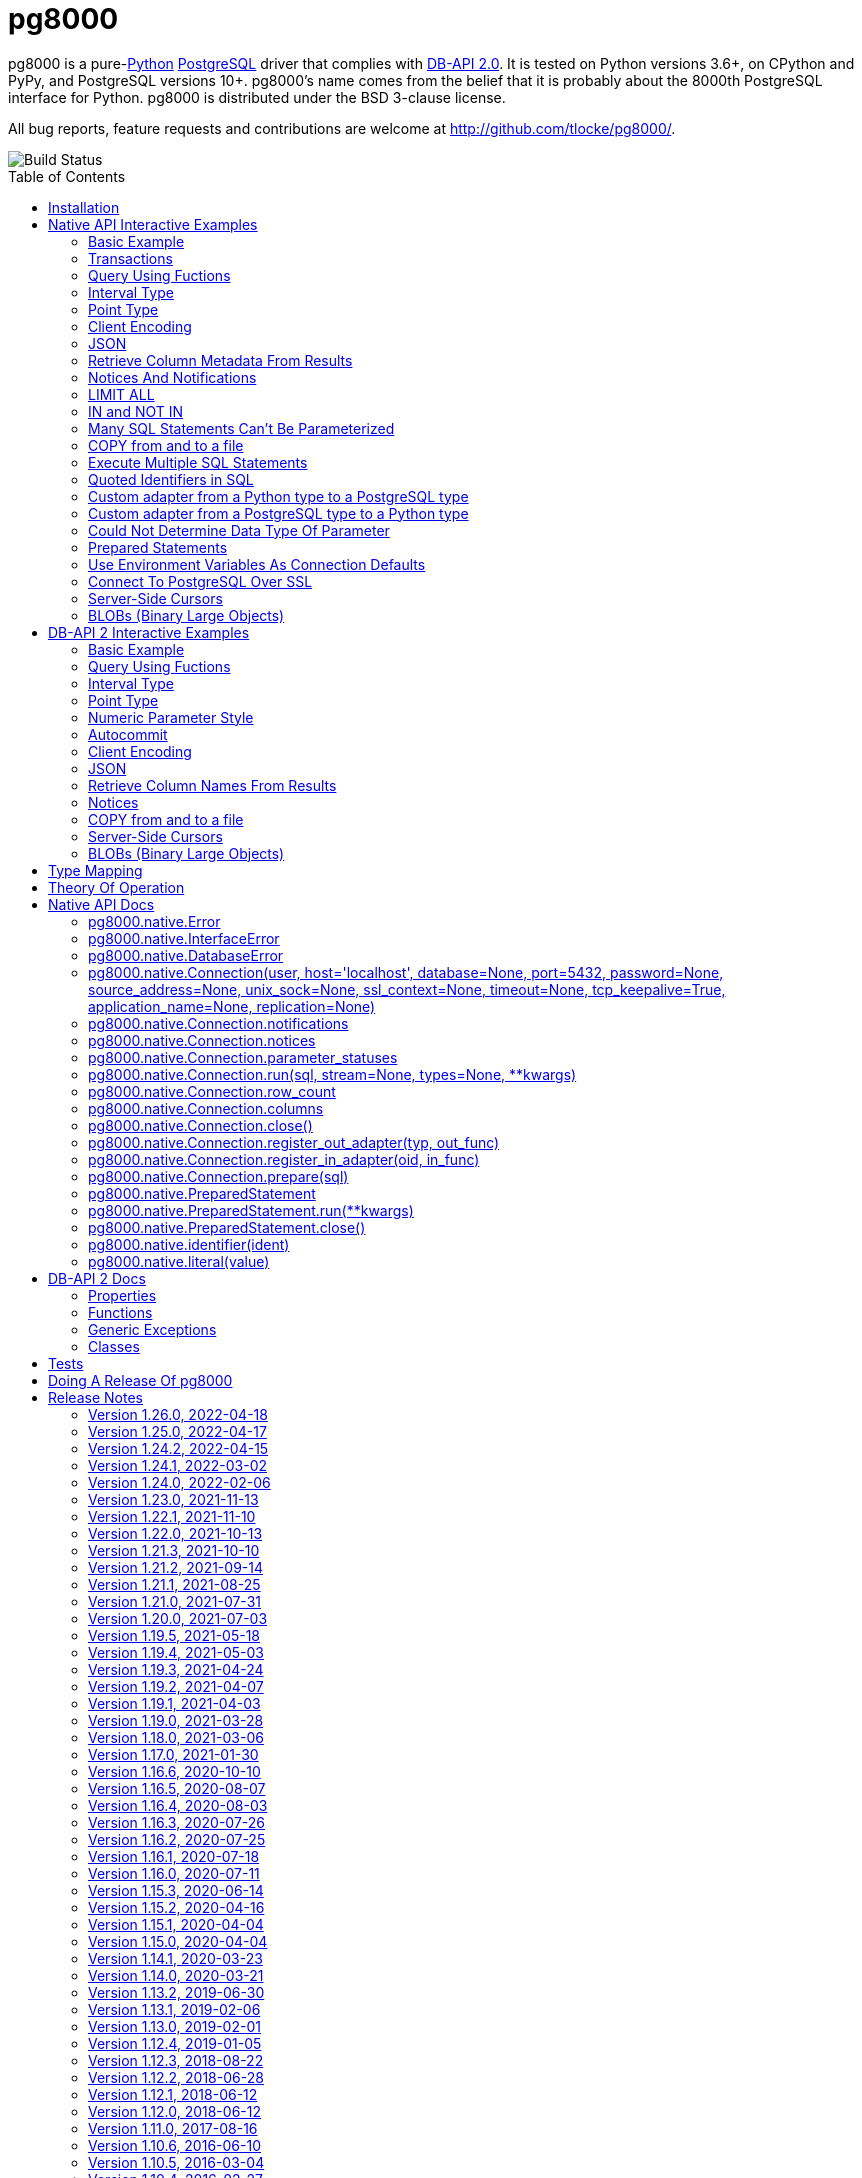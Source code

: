 = pg8000
:toc: preamble

pg8000 is a pure-link:http://www.python.org/[Python]
http://www.postgresql.org/[PostgreSQL] driver that complies with
http://www.python.org/dev/peps/pep-0249/[DB-API 2.0]. It is tested on Python versions
3.6+, on CPython and PyPy, and PostgreSQL versions 10+. pg8000's name comes from the
belief that it is probably about the 8000th PostgreSQL interface for Python. pg8000 is
distributed under the BSD 3-clause license.

All bug reports, feature requests and contributions are welcome at
http://github.com/tlocke/pg8000/.

image::https://github.com/tlocke/pg8000/workflows/pg8000/badge.svg[Build Status]


== Installation

To install pg8000 using `pip` type:

`pip install pg8000`


== Native API Interactive Examples

pg8000 comes with two APIs, the native pg8000 API and the DB-API 2.0 standard
API. These are the examples for the native API, and the DB-API 2.0 examples
follow in the next section.


=== Basic Example

Import pg8000, connect to the database, create a table, add some rows and then
query the table:

[source,python]
----
>>> import pg8000.native
>>>
>>> # Connect to the database with user name postgres
>>>
>>> con = pg8000.native.Connection("postgres", password="cpsnow")
>>>
>>> # Create a temporary table
>>>
>>> con.run("CREATE TEMPORARY TABLE book (id SERIAL, title TEXT)")
>>>
>>> # Populate the table
>>>
>>> for title in ("Ender's Game", "The Magus"):
...     con.run("INSERT INTO book (title) VALUES (:title)", title=title)
>>>
>>> # Print all the rows in the table
>>>
>>> for row in con.run("SELECT * FROM book"):
...     print(row)
[1, "Ender's Game"]
[2, 'The Magus']
>>>
>>> con.close()

----


=== Transactions

Here's how to run groups of SQL statements in a
https://www.postgresql.org/docs/current/tutorial-transactions.html[transaction]:

[source,python]
----
>>> import pg8000.native
>>>
>>> con = pg8000.native.Connection("postgres", password="cpsnow")
>>>
>>> con.run("START TRANSACTION")
>>>
>>> # Create a temporary table
>>> con.run("CREATE TEMPORARY TABLE book (id SERIAL, title TEXT)")
>>>
>>> for title in ("Ender's Game", "The Magus", "Phineas Finn"):
...     con.run("INSERT INTO book (title) VALUES (:title)", title=title)
>>> con.run("COMMIT")
>>> for row in con.run("SELECT * FROM book"):
...     print(row)
[1, "Ender's Game"]
[2, 'The Magus']
[3, 'Phineas Finn']
>>>
>>> con.close()

----

rolling back a transaction:

[source,python]
----
>>> import pg8000.native
>>>
>>> con = pg8000.native.Connection("postgres", password="cpsnow")
>>>
>>> # Create a temporary table
>>> con.run("CREATE TEMPORARY TABLE book (id SERIAL, title TEXT)")
>>>
>>> for title in ("Ender's Game", "The Magus", "Phineas Finn"):
...     con.run("INSERT INTO book (title) VALUES (:title)", title=title)
>>>
>>> con.run("START TRANSACTION")
>>> con.run("DELETE FROM book WHERE title = :title", title="Phineas Finn") 
>>> con.run("ROLLBACK")
>>> for row in con.run("SELECT * FROM book"):
...     print(row)
[1, "Ender's Game"]
[2, 'The Magus']
[3, 'Phineas Finn']
>>>
>>> con.close()

----


=== Query Using Fuctions

Another query, using some PostgreSQL functions:

[source,python]
----
>>> import pg8000.native
>>>
>>> con = pg8000.native.Connection("postgres", password="cpsnow")
>>>
>>> con.run("SELECT TO_CHAR(TIMESTAMP '2021-10-10', 'YYYY BC')")
[['2021 AD']]
>>>
>>> con.close()

----


=== Interval Type

A query that returns the PostgreSQL interval type:

[source,python]
----
>>> import pg8000.native
>>>
>>> con = pg8000.native.Connection("postgres", password="cpsnow")
>>>
>>> import datetime
>>>
>>> ts = datetime.date(1980, 4, 27)
>>> con.run("SELECT timestamp '2013-12-01 16:06' - :ts", ts=ts)
[[datetime.timedelta(days=12271, seconds=57960)]]
>>>
>>> con.close()

----


=== Point Type

A round-trip with a
https://www.postgresql.org/docs/current/datatype-geometric.html[PostgreSQL
point] type:

[source,python]
----
>>> import pg8000.native
>>>
>>> con = pg8000.native.Connection("postgres", password="cpsnow")
>>>
>>> con.run("SELECT CAST(:pt as point)", pt='(2.3,1)')
[['(2.3,1)']]
>>>
>>> con.close()

----


=== Client Encoding

When communicating with the server, pg8000 uses the character set that the
server asks it to use (the client encoding). By default the client encoding is
the database's character set (chosen when the database is created), but the
client encoding can be changed in a number of ways (eg. setting
CLIENT_ENCODING in postgresql.conf). Another way of changing the client
encoding is by using an SQL command. For example:

[source,python]
----
>>> import pg8000.native
>>>
>>> con = pg8000.native.Connection("postgres", password="cpsnow")
>>>
>>> con.run("SET CLIENT_ENCODING TO 'UTF8'")
>>> con.run("SHOW CLIENT_ENCODING")
[['UTF8']]
>>>
>>> con.close()

----


=== JSON

https://www.postgresql.org/docs/current/datatype-json.html[JSON] always comes
back from the server de-serialized. If the JSON you want to send is a `dict`
then you can just do:

[source,python]
----
>>> import pg8000.native
>>>
>>> con = pg8000.native.Connection("postgres", password="cpsnow")
>>>
>>> val = {'name': 'Apollo 11 Cave', 'zebra': True, 'age': 26.003}
>>> con.run("SELECT CAST(:apollo as jsonb)", apollo=val)
[[{'age': 26.003, 'name': 'Apollo 11 Cave', 'zebra': True}]]
>>>
>>> con.close()

----

JSON can always be sent in serialized form to the server:

[source,python]
----
>>> import json
>>> import pg8000.native
>>>
>>> con = pg8000.native.Connection("postgres", password="cpsnow")
>>>
>>>
>>> val = ['Apollo 11 Cave', True, 26.003]
>>> con.run("SELECT CAST(:apollo as jsonb)", apollo=json.dumps(val))
[[['Apollo 11 Cave', True, 26.003]]]
>>>
>>> con.close()

----


=== Retrieve Column Metadata From Results

Find the column metadata returned from a query:

[source,python]
----
>>> import pg8000.native
>>>
>>> con = pg8000.native.Connection("postgres", password="cpsnow")
>>>
>>> con.run("create temporary table quark (id serial, name text)")
>>> for name in ('Up', 'Down'):
...     con.run("INSERT INTO quark (name) VALUES (:name)", name=name)
>>> # Now execute the query
>>>
>>> con.run("SELECT * FROM quark")
[[1, 'Up'], [2, 'Down']]
>>>
>>> # and retrieve the metadata
>>>
>>> con.columns
[{'table_oid': ..., 'column_attrnum': 1, 'type_oid': 23, 'type_size': 4, 'type_modifier': -1, 'format': 0, 'name': 'id'}, {'table_oid': ..., 'column_attrnum': 2, 'type_oid': 25, 'type_size': -1, 'type_modifier': -1, 'format': 0, 'name': 'name'}]
>>>
>>> # Show just the column names
>>>
>>> [c['name'] for c in con.columns]
['id', 'name']
>>>
>>> con.close()

----


=== Notices And Notifications

PostgreSQL https://www.postgresql.org/docs/current/static/plpgsql-errors-and-messages.html[notices]
are stored in a deque called `Connection.notices` and added using the
`append()` method. Similarly there are `Connection.notifications` for
https://www.postgresql.org/docs/current/static/sql-notify.html[notifications]
and `Connection.parameter_statuses` for changes to the server configuration.
Here's an example:

[source,python]
----
>>> import pg8000.native
>>>
>>> con = pg8000.native.Connection("postgres", password="cpsnow")
>>>
>>> con.run("LISTEN aliens_landed")
>>> con.run("NOTIFY aliens_landed")
>>> # A notification is a tuple containing (backend_pid, channel, payload)
>>>
>>> con.notifications[0]
(..., 'aliens_landed', '')
>>>
>>> con.close()

----


=== LIMIT ALL

You might think that the following would work, but in fact it fails:

[source,python]
----
>>> import pg8000.native
>>>
>>> con = pg8000.native.Connection("postgres", password="cpsnow")
>>>
>>> con.run("SELECT 'silo 1' LIMIT :lim", lim='ALL')
Traceback (most recent call last):
pg8000.exceptions.DatabaseError: ...
>>>
>>> con.close()

----

Instead the https://www.postgresql.org/docs/current/sql-select.html[docs say]
that you can send `null` as an alternative to `ALL`, which does work:

[source,python]
----
>>> import pg8000.native
>>>
>>> con = pg8000.native.Connection("postgres", password="cpsnow")
>>>
>>> con.run("SELECT 'silo 1' LIMIT :lim", lim=None)
[['silo 1']]
>>>
>>> con.close()

----


=== IN and NOT IN

You might think that the following would work, but in fact the server doesn't
like it:

[source,python]
----
>>> import pg8000.native
>>>
>>> con = pg8000.native.Connection("postgres", password="cpsnow")
>>>
>>> con.run("SELECT 'silo 1' WHERE 'a' IN :v", v=('a', 'b'))
Traceback (most recent call last):
pg8000.exceptions.DatabaseError: ...
>>>
>>> con.close()

----

instead you can write it using the
https://www.postgresql.org/docs/current/functions-array.html[`unnest`]
function:

[source,python]
----
>>> import pg8000.native
>>>
>>> con = pg8000.native.Connection("postgres", password="cpsnow")
>>>
>>> con.run(
...     "SELECT 'silo 1' WHERE 'a' IN (SELECT unnest(CAST(:v as varchar[])))",
...     v=('a', 'b'))
[['silo 1']]
>>> con.close()

----

and you can do the same for `NOT IN`.


=== Many SQL Statements Can't Be Parameterized

In PostgreSQL parameters can only be used for
https://www.postgresql.org/docs/current/xfunc-sql.html#XFUNC-SQL-FUNCTION-ARGUMENTS[data values, not identifiers]. Sometimes this might not work as expected,
for example the following fails:

[source,python]
----
>>> import pg8000.native
>>>
>>> con = pg8000.native.Connection("postgres", password="cpsnow")
>>>
>>> channel = 'top_secret'
>>>
>>> con.run("LISTEN :channel", channel=channel)
Traceback (most recent call last):
pg8000.exceptions.DatabaseError: ...
>>>
>>> con.close()

----

It fails because the PostgreSQL server doesn't allow this statement to have
any parameters. There are many SQL statements that one might think would have
parameters, but don't. For these cases the SQL has to be created manually, being
careful to use the `identifier()` and `literal()` functions to escape the values to
avoid https://en.wikipedia.org/wiki/SQL_injection[SQL injection attacks]:

[source,python]
----
>>> from pg8000.native import Connection, identifier, literal
>>>
>>> con = Connection("postgres", password="cpsnow")
>>>
>>> channel = 'top_secret'
>>> payload = 'Aliens Landed!'
>>> con.run(f"LISTEN {identifier(channel)}")
>>> con.run(f"NOTIFY {identifier(channel)}, {literal(payload)}")
>>>
>>> con.notifications[0]
(..., 'top_secret', 'Aliens Landed!')
>>>
>>> con.close()

----


=== COPY from and to a file

The SQL https://www.postgresql.org/docs/current/sql-copy.html[COPY] statement
can be used to copy from and to a file or file-like object. Here' an example
using the CSV format:

[source,python]
----

>>> import pg8000.native
>>> from io import StringIO
>>> import csv
>>>
>>> con = pg8000.native.Connection("postgres", password="cpsnow")
>>>
>>> # Create a CSV file in memory
>>>
>>> stream_in = StringIO()
>>> csv_writer = csv.writer(stream_in)
>>> csv_writer.writerow([1, "electron"])
12
>>> csv_writer.writerow([2, "muon"])
8
>>> csv_writer.writerow([3, "tau"])
7
>>> stream_in.seek(0)
0
>>>
>>> # Create a table and then copy the CSV into it
>>>
>>> con.run("CREATE TEMPORARY TABLE lepton (id SERIAL, name TEXT)")
>>> con.run("COPY lepton FROM STDIN WITH (FORMAT CSV)", stream=stream_in)
>>>
>>> # COPY from a table to a stream
>>>
>>> stream_out = StringIO()
>>> con.run("COPY lepton TO STDOUT WITH (FORMAT CSV)", stream=stream_out)
>>> stream_out.seek(0)
0
>>> for row in csv.reader(stream_out):
...     print(row)
['1', 'electron']
['2', 'muon']
['3', 'tau']
>>>
>>> con.close()

----


=== Execute Multiple SQL Statements

If you want to execute a series of SQL statements (eg. an `.sql` file), you
can run them as expected:

[source,python]
----

>>> import pg8000.native
>>>
>>> con = pg8000.native.Connection("postgres", password="cpsnow")
>>>
>>> statements = "SELECT 5; SELECT 'Erich Fromm';"
>>>
>>> con.run(statements)
[[5], ['Erich Fromm']]
>>>
>>> con.close()

----

The only caveat is that when executing multiple statements you can't have any
parameters.


=== Quoted Identifiers in SQL

Say you had a column called `My Column`. Since it's case sensitive and
contains a space, you'd have to
https://www.postgresql.org/docs/current/sql-syntax-lexical.html#SQL-SYNTAX-IDENTIFIERSdouble[surround it by double quotes]. But you can't do:

[source,python]
----
>>> import pg8000.native
>>>
>>> con = pg8000.native.Connection("postgres", password="cpsnow")
>>>
>>> con.run("select 'hello' as "My Column"")
Traceback (most recent call last):
SyntaxError: invalid syntax...
>>>
>>> con.close()

----

since Python uses double quotes to delimit string literals, so one solution is
to use Python's
https://docs.python.org/3/tutorial/introduction.html#strings[triple quotes]
to delimit the string instead:

[source,python]
----
>>> import pg8000.native
>>>
>>> con = pg8000.native.Connection("postgres", password="cpsnow")
>>>
>>> con.run('''SELECT 'hello' AS "My Column"''')
[['hello']]
>>>
>>> con.close()

----

another solution, that's especially useful if the identifier comes from an untrusted
source, is to use the `identifier()` function, which correctly quotes and escapes the
identifier as needed:

[source,python]
----
>>> from pg8000.native import Connection, identifier
>>>
>>> con = Connection("postgres", password="cpsnow")
>>>
>>> sql = f"SELECT 'hello' as {identifier('My Column')}"
>>> print(sql)
SELECT 'hello' as "My Column"
>>>
>>> con.run(sql)
[['hello']]
>>>
>>> con.close()

----

this approach guards against https://en.wikipedia.org/wiki/SQL_injection[SQL injection
attacks].


=== Custom adapter from a Python type to a PostgreSQL type

pg8000 has a mapping from Python types to PostgreSQL types for when it needs
to send SQL parameters to the server. The default mapping that comes with
pg8000 is designed to work well in most cases, but you might want to add or
replace the default mapping.

A Python `datetime.timedelta` object is sent to the server as a PostgreSQL
`interval` type,  which has the `oid` 1186. But let's say we wanted to create
our own Python class to be sent as an `interval` type. Then we'd have to
register an adapter:

[source,python]
----
>>> import pg8000.native
>>>
>>> con = pg8000.native.Connection("postgres", password="cpsnow")
>>>
>>> class MyInterval(str):
...     pass
>>>
>>> def my_interval_out(my_interval):
...     return my_interval  # Must return a str
>>>
>>> con.register_out_adapter(MyInterval, my_interval_out)
>>> con.run("SELECT CAST(:interval as interval)", interval=MyInterval("2 hours"))
[[datetime.timedelta(seconds=7200)]]
>>>
>>> con.close()

----

Note that it still came back as a `datetime.timedelta` object because we only
changed the mapping from Python to PostgreSQL. See below for an example of how
to change the mapping from PostgreSQL to Python.


=== Custom adapter from a PostgreSQL type to a Python type

pg8000 has a mapping from PostgreSQL types to Python types for when it receives
SQL results from the server. The default mapping that comes with pg8000 is
designed to work well in most cases, but you might want to add or replace the
default mapping.

If pg800 recieves PostgreSQL `interval` type, which has the `oid` 1186, it
converts it into a Python `datetime.timedelta` object. But let's say we wanted
to create our own Python class to be used instead of `datetime.timedelta`. Then
we'd have to register an adapter:


[source,python]
----
>>> import pg8000.native
>>>
>>> con = pg8000.native.Connection("postgres", password="cpsnow")
>>>
>>> class MyInterval(str):
...     pass
>>>
>>> def my_interval_in(my_interval_str):  # The parameter is of type str
...     return MyInterval(my_interval)
>>>
>>> con.register_in_adapter(1186, my_interval_in)
>>> con.run("SELECT \'2 years'")
[['2 years']]
>>>
>>> con.close()

----

Note that registering the 'in' adapter only afects the mapping from the
PostgreSQL type to the Python type. See above for an example of how to change
the mapping from PostgreSQL to Python.


=== Could Not Determine Data Type Of Parameter

Sometimes you'll get the 'could not determine data type of parameter' error
message from the server:

[source,python]
----
>>> import pg8000.native
>>>
>>> con = pg8000.native.Connection("postgres", password="cpsnow")
>>>
>>> con.run("SELECT :v IS NULL", v=None)
Traceback (most recent call last):
pg8000.exceptions.DatabaseError: {'S': 'ERROR', 'V': 'ERROR', 'C': '42P18', 'M': 'could not determine data type of parameter $1', 'F': 'postgres.c', 'L': '...', 'R': 'exec_parse_message'}
>>>
>>> con.close()

----

One way of solving it is to put a `cast` in the SQL:

[source,python]
----
>>> import pg8000.native
>>>
>>> con = pg8000.native.Connection("postgres", password="cpsnow")
>>>
>>> con.run("SELECT cast(:v as TIMESTAMP) IS NULL", v=None)
[[True]]
>>>
>>> con.close()

----

Another way is to override the type that pg8000 sends along with each
parameter:

[source,python]
----
>>> import pg8000.native
>>>
>>> con = pg8000.native.Connection("postgres", password="cpsnow")
>>>
>>> con.run("SELECT :v IS NULL", v=None, types={'v': pg8000.native.TIMESTAMP})
[[True]]
>>>
>>> con.close()

----


=== Prepared Statements

https://www.postgresql.org/docs/current/sql-prepare.html[Prepared statements]
can be useful in improving performance when you have a statement that's
executed repeatedly. Here's an example:


[source,python]
----
>>> import pg8000.native
>>>
>>> con = pg8000.native.Connection("postgres", password="cpsnow")
>>>
>>> # Create the prepared statement
>>> ps = con.prepare("SELECT cast(:v as varchar)")
>>>
>>> # Exceute the statement repeatedly
>>> ps.run(v="speedy")
[['speedy']]
>>> ps.run(v="rapid")
[['rapid']]
>>> ps.run(v="swift")
[['swift']]
>>>
>>> # Close the prepared statement, releasing resources on the server
>>> ps.close()
>>>
>>> con.close()

----


=== Use Environment Variables As Connection Defaults

You might want to use the current user as the database username for example:

[source,python]
----
>>> import pg8000.native
>>> import getpass
>>>
>>> # Connect to the database with current user name
>>> username = getpass.getuser()
>>> connection = pg8000.native.Connection(username, password="cpsnow")
>>>
>>> connection.run("SELECT 'pilau'")
[['pilau']]
>>>
>>> connection.close()

----

or perhaps you may want to use some of the same
https://www.postgresql.org/docs/current/libpq-envars.html[environment variables
that libpq uses]:

[source,python]
----
>>> import pg8000.native
>>> from os import environ
>>>
>>> username = environ.get('PGUSER', 'postgres')
>>> password = environ.get('PGPASSWORD', 'cpsnow')
>>> host = environ.get('PGHOST', 'localhost')
>>> port = environ.get('PGPORT', '5432')
>>> database = environ.get('PGDATABASE')
>>>
>>> connection = pg8000.native.Connection(
...     username, password=password, host=host, port=port, database=database)
>>>
>>> connection.run("SELECT 'Mr Cairo'")
[['Mr Cairo']]
>>>
>>> connection.close()

----

It might be asked, why doesn't pg8000 have this behaviour built in? The
thinking follows the second aphorism of
https://www.python.org/dev/peps/pep-0020/[The Zen of Python]:

[quote]
Explicit is better than implicit.

So we've taken the approach of only being able to set connection parameters
using the `pg8000.native.Connection()` constructor.


=== Connect To PostgreSQL Over SSL

To connect to the server using SSL defaults do:

[source,python]
----

import pg8000.native


connection = pg8000.native.Connection(
    username, password="cpsnow", ssl_context=True)
connection.run("SELECT 'The game is afoot!'")

----

To connect over SSL with custom settings, set the `ssl_context` parameter to
an https://docs.python.org/3/library/ssl.html#ssl.SSLContext[`ssl.SSLContext`]
object:

[source,python]
----

import pg8000.native
import ssl


ssl_context = ssl.create_default_context()
ssl_context.verify_mode = ssl.CERT_REQUIRED
ssl_context.load_verify_locations('root.pem')        
connection = pg8000.native.Connection(
    username, password="cpsnow", ssl_context=ssl_context)

----

It may be that your PostgreSQL server is behind an SSL proxy server in which
case you can set a pg8000-specific attribute
`ssl.SSLContext.request_ssl = False` which tells pg8000 to connect using an
SSL socket, but not to request SSL from the PostgreSQL server:

[source,python]
----

import pg8000.native
import ssl


ssl_context = ssl.create_default_context()
ssl_context.request_ssl = False
connection = pg8000.native.Connection(
    username, password="cpsnow", ssl_context=ssl_context)

----


=== Server-Side Cursors

You can use the SQL commands
https://www.postgresql.org/docs/current/sql-declare.html[`DECLARE`],
https://www.postgresql.org/docs/current/sql-fetch.html[`FETCH`],
https://www.postgresql.org/docs/current/sql-move.html[`MOVE`] and
https://www.postgresql.org/docs/current/sql-close.html[`CLOSE`] to manipulate
server-side cursors. For example:

[source,python]
----

>>> import pg8000.native
>>>
>>> con = pg8000.native.Connection(username, password="cpsnow")
>>> con.run("START TRANSACTION")
>>> con.run("DECLARE c SCROLL CURSOR FOR SELECT * FROM generate_series(1, 100)")
>>> con.run("FETCH FORWARD 5 FROM c")
[[1], [2], [3], [4], [5]]
>>> con.run("MOVE FORWARD 50 FROM c")
>>> con.run("FETCH BACKWARD 10 FROM c")
[[54], [53], [52], [51], [50], [49], [48], [47], [46], [45]]
>>> con.run("CLOSE c")
>>> con.run("ROLLBACK")
>>>
>>> con.close()

----


=== BLOBs (Binary Large Objects)

There's a set of
https://www.postgresql.org/docs/current/lo-funcs.html[SQL functions]
for manipulating BLOBs. Here's an example:

[source,python]
----
>>> import pg8000.native
>>>
>>> con = pg8000.native.Connection(username, password="cpsnow")
>>>
>>> # Create a BLOB and get its oid
>>> data = b'hello'
>>> res = con.run("SELECT lo_from_bytea(0, :data)", data=data)
>>> oid = res[0][0]
>>>
>>> # Create a table and store the oid of the BLOB
>>> con.run("CREATE TEMPORARY TABLE image (raster oid)")
>>>
>>> con.run("INSERT INTO image (raster) VALUES (:oid)", oid=oid)
>>> # Retrieve the data using the oid
>>> con.run("SELECT lo_get(:oid)", oid=oid)
[[b'hello']]
>>>
>>> # Add some data to the end of the BLOB
>>> more_data = b' all'
>>> offset = len(data)
>>> con.run(
...     "SELECT lo_put(:oid, :offset, :data)",
...     oid=oid, offset=offset, data=more_data)
[['']]
>>> con.run("SELECT lo_get(:oid)", oid=oid)
[[b'hello all']]
>>>
>>> # Download a part of the data
>>> con.run("SELECT lo_get(:oid, 6, 3)", oid=oid)
[[b'all']]
>>>
>>> con.close()

----


== DB-API 2 Interactive Examples

These examples stick to the DB-API 2.0 standard.


=== Basic Example

Import pg8000, connect to the database, create a table, add some rows and then
query the table:

[source,python]
----
>>> import pg8000.dbapi
>>>
>>> conn = pg8000.dbapi.connect(user="postgres", password="cpsnow")
>>> cursor = conn.cursor()
>>> cursor.execute("CREATE TEMPORARY TABLE book (id SERIAL, title TEXT)")
>>> cursor.execute(
...     "INSERT INTO book (title) VALUES (%s), (%s) RETURNING id, title",
...     ("Ender's Game", "Speaker for the Dead"))
>>> results = cursor.fetchall()
>>> for row in results:
...     id, title = row
...     print("id = %s, title = %s" % (id, title))
id = 1, title = Ender's Game
id = 2, title = Speaker for the Dead
>>> conn.commit()
>>>
>>> conn.close()

----


=== Query Using Fuctions

Another query, using some PostgreSQL functions:

[source,python]
----
>>> import pg8000.dbapi
>>>
>>> con = pg8000.dbapi.connect(user="postgres", password="cpsnow")
>>> cursor = con.cursor()
>>>
>>> cursor.execute("SELECT TO_CHAR(TIMESTAMP '2021-10-10', 'YYYY BC')")
>>> cursor.fetchone()
['2021 AD']
>>>
>>> con.close()

----


=== Interval Type

A query that returns the PostgreSQL interval type:

[source,python]
----
>>> import datetime
>>> import pg8000.dbapi
>>>
>>> con = pg8000.dbapi.connect(user="postgres", password="cpsnow")
>>> cursor = con.cursor()
>>>
>>> cursor.execute("SELECT timestamp '2013-12-01 16:06' - %s",
... (datetime.date(1980, 4, 27),))
>>> cursor.fetchone()
[datetime.timedelta(days=12271, seconds=57960)]
>>>
>>> con.close()

----


=== Point Type

A round-trip with a
https://www.postgresql.org/docs/current/datatype-geometric.html[PostgreSQL
point] type:

[source,python]
----
>>> import pg8000.dbapi
>>>
>>> con = pg8000.dbapi.connect(user="postgres", password="cpsnow")
>>> cursor = con.cursor()
>>>
>>> cursor.execute("SELECT cast(%s as point)", ('(2.3,1)',))
>>> cursor.fetchone()
['(2.3,1)']
>>>
>>> con.close()

----


=== Numeric Parameter Style

pg8000 supports all the DB-API parameter styles. Here's an example of using
the 'numeric' parameter style:

[source,python]
----
>>> import pg8000.dbapi
>>>
>>> pg8000.dbapi.paramstyle = "numeric"
>>> con = pg8000.dbapi.connect(user="postgres", password="cpsnow")
>>> cursor = con.cursor()
>>>
>>> cursor.execute("SELECT array_prepend(:1, CAST(:2 AS int[]))", (500, [1, 2, 3, 4],))
>>> cursor.fetchone()
[[500, 1, 2, 3, 4]]
>>> pg8000.dbapi.paramstyle = "format"
>>>
>>> con.close()

----


=== Autocommit

Following the DB-API specification, autocommit is off by default. It can be
turned on by using the autocommit property of the connection.

[source,python]
----
>>> import pg8000.dbapi
>>>
>>> con = pg8000.dbapi.connect(user="postgres", password="cpsnow")
>>> con.autocommit = True
>>>
>>> cur = con.cursor()
>>> cur.execute("vacuum")
>>> conn.autocommit = False
>>> cur.close()
>>>
>>> con.close()

----


=== Client Encoding

When communicating with the server, pg8000 uses the character set that the
server asks it to use (the client encoding). By default the client encoding is
the database's character set (chosen when the database is created), but the
client encoding can be changed in a number of ways (eg. setting
CLIENT_ENCODING in postgresql.conf). Another way of changing the client
encoding is by using an SQL command. For example:

[source,python]
----
>>> import pg8000.dbapi
>>>
>>> con = pg8000.dbapi.connect(user="postgres", password="cpsnow")
>>> cur = con.cursor()
>>> cur.execute("SET CLIENT_ENCODING TO 'UTF8'")
>>> cur.execute("SHOW CLIENT_ENCODING")
>>> cur.fetchone()
['UTF8']
>>> cur.close()
>>>
>>> con.close()

----


=== JSON

JSON is sent to the server serialized, and returned de-serialized. Here's an
example:

[source,python]
----
>>> import json
>>> import pg8000.dbapi
>>>
>>> con = pg8000.dbapi.connect(user="postgres", password="cpsnow")
>>> cur = con.cursor()
>>> val = ['Apollo 11 Cave', True, 26.003]
>>> cur.execute("SELECT cast(%s as json)", (json.dumps(val),))
>>> cur.fetchone()
[['Apollo 11 Cave', True, 26.003]]
>>> cur.close()
>>>
>>> con.close()

----


=== Retrieve Column Names From Results

Use the columns names retrieved from a query:

[source,python]
----
>>> import pg8000
>>> conn = pg8000.dbapi.connect(user="postgres", password="cpsnow")
>>> c = conn.cursor()
>>> c.execute("create temporary table quark (id serial, name text)")
>>> c.executemany("INSERT INTO quark (name) VALUES (%s)", (("Up",), ("Down",)))
>>> #
>>> # Now retrieve the results
>>> #
>>> c.execute("select * from quark")
>>> rows = c.fetchall()
>>> keys = [k[0] for k in c.description]
>>> results = [dict(zip(keys, row)) for row in rows]
>>> assert results == [{'id': 1, 'name': 'Up'}, {'id': 2, 'name': 'Down'}]
>>>
>>> conn.close()

----


=== Notices

PostgreSQL https://www.postgresql.org/docs/current/static/plpgsql-errors-and-messages.html[notices]
are stored in a deque called `Connection.notices` and added using the
`append()` method. Similarly there are `Connection.notifications` for
https://www.postgresql.org/docs/current/static/sql-notify.html[notifications]
and `Connection.parameter_statuses` for changes to the server configuration.
Here's an example:

[source,python]
----
>>> import pg8000.dbapi
>>>
>>> con = pg8000.dbapi.connect(user="postgres", password="cpsnow")
>>> cur = con.cursor()
>>> cur.execute("LISTEN aliens_landed")
>>> cur.execute("NOTIFY aliens_landed")
>>> con.commit()
>>> con.notifications[0][1]
'aliens_landed'
>>>
>>> con.close()

----


=== COPY from and to a file

The SQL https://www.postgresql.org/docs/current/sql-copy.html[COPY] statement
can be used to copy from and to a file or file-like object:

[source,python]
----
>>> from io import StringIO
>>> import pg8000.dbapi
>>>
>>> con = pg8000.dbapi.connect(user="postgres", password="cpsnow")
>>> cur = con.cursor()
>>> #
>>> # COPY from a stream to a table
>>> #
>>> stream_in = StringIO('1\telectron\n2\tmuon\n3\ttau\n')
>>> cur = con.cursor()
>>> cur.execute("create temporary table lepton (id serial, name text)")
>>> cur.execute("COPY lepton FROM stdin", stream=stream_in)
>>> #
>>> # Now COPY from a table to a stream
>>> #
>>> stream_out = StringIO()
>>> cur.execute("copy lepton to stdout", stream=stream_out)
>>> stream_out.getvalue()
'1\telectron\n2\tmuon\n3\ttau\n'
>>>
>>> con.close()

----


=== Server-Side Cursors

You can use the SQL commands
https://www.postgresql.org/docs/current/sql-declare.html[`DECLARE`],
https://www.postgresql.org/docs/current/sql-fetch.html[`FETCH`],
https://www.postgresql.org/docs/current/sql-move.html[`MOVE`] and
https://www.postgresql.org/docs/current/sql-close.html[`CLOSE`] to manipulate
server-side cursors. For example:

[source,python]
----
>>> import pg8000.dbapi
>>>
>>> con = pg8000.dbapi.connect(user="postgres", password="cpsnow")
>>> cur = con.cursor()
>>> cur.execute("START TRANSACTION")
>>> cur.execute(
...    "DECLARE c SCROLL CURSOR FOR SELECT * FROM generate_series(1, 100)")
>>> cur.execute("FETCH FORWARD 5 FROM c")
>>> cur.fetchall()
([1], [2], [3], [4], [5])
>>> cur.execute("MOVE FORWARD 50 FROM c")
>>> cur.execute("FETCH BACKWARD 10 FROM c")
>>> cur.fetchall()
([54], [53], [52], [51], [50], [49], [48], [47], [46], [45])
>>> cur.execute("CLOSE c")
>>> cur.execute("ROLLBACK")
>>>
>>> con.close()

----


=== BLOBs (Binary Large Objects)

There's a set of
https://www.postgresql.org/docs/current/lo-funcs.html[SQL functions]
for manipulating BLOBs. Here's an example:

[source,python]
----
>>> import pg8000.dbapi
>>>
>>> con = pg8000.dbapi.connect(user="postgres", password="cpsnow")
>>> cur = con.cursor()
>>>
>>> # Create a BLOB and get its oid
>>> data = b'hello'
>>> cur = con.cursor()
>>> cur.execute("SELECT lo_from_bytea(0, %s)", [data])
>>> oid = cur.fetchone()[0]
>>>
>>> # Create a table and store the oid of the BLOB
>>> cur.execute("CREATE TEMPORARY TABLE image (raster oid)")
>>> cur.execute("INSERT INTO image (raster) VALUES (%s)", [oid])
>>>
>>> # Retrieve the data using the oid
>>> cur.execute("SELECT lo_get(%s)", [oid])
>>> cur.fetchall()
([b'hello'],)
>>>
>>> # Add some data to the end of the BLOB
>>> more_data = b' all'
>>> offset = len(data)
>>> cur.execute("SELECT lo_put(%s, %s, %s)", [oid, offset, more_data])
>>> cur.execute("SELECT lo_get(%s)", [oid])
>>> cur.fetchall()
([b'hello all'],)
>>>
>>> # Download a part of the data
>>> cur.execute("SELECT lo_get(%s, 6, 3)", [oid])
>>> cur.fetchall()
([b'all'],)
>>>
>>> con.close()

----



== Type Mapping

The following table shows the default mapping between Python types and
PostgreSQL types, and vice versa.

If pg8000 doesn't recognize a type that it receives from PostgreSQL, it will
return it as a `str` type. This is how pg8000 handles PostgreSQL `enum` and
XML types. It's possible to change the default mapping using adapters (see the
examples).

.Python to PostgreSQL Type Mapping
|===
| Python Type | PostgreSQL Type | Notes

| bool
| bool
|

| int
| int4
|

| str
| text
|

| float
| float8
|

| decimal.Decimal
| numeric
|

| bytes
| bytea
|

| datetime.datetime (without tzinfo)
| timestamp without timezone
| +/-infinity PostgreSQL values are represented as Python `str` values.

| datetime.datetime (with tzinfo)
| timestamp with timezone
| +/-infinity PostgreSQL values are represented as Python `str` values.

| datetime.date
| date
| +/-infinity PostgreSQL values are represented as Python `str` values.

| datetime.time
| time without time zone
|

| datetime.timedelta
| interval
|

| None
| NULL
|

| uuid.UUID
| uuid
|

| ipaddress.IPv4Address
| inet
|

| ipaddress.IPv6Address
| inet
|

| ipaddress.IPv4Network
| inet
|

| ipaddress.IPv6Network
| inet
|

| int
| xid
|

| list of int
| INT4[]
|

| list of float
| FLOAT8[]
|

| list of bool
| BOOL[]
|

| list of str
| TEXT[]
|

| int
| int2vector
| Only from PostgreSQL to Python

| JSON
| json, jsonb
| The Python JSON is provided as a Python serialized string. Results returned
  as de-serialized JSON.
|===


[[_theory_of_operation]]
== Theory Of Operation

{empty} +

[quote, Jochen Liedtke, Liedtke's minimality principle]
____
A concept is tolerated inside the microkernel only if moving it outside the
kernel, i.e., permitting competing implementations, would prevent the
implementation of the system's required functionality.
____


pg8000 is designed to be used with one thread per connection.

Pg8000 communicates with the database using the
https://www.postgresql.org/docs/current/protocol.html[PostgreSQL Frontend/Backend
Protocol] (FEBE). If a query has no parameters, pg8000 uses the
'simple query protocol'. If a query does have parameters, pg8000 uses the
'extended query protocol' with unnamed prepared statements. The steps for a query with
parameters are:

. Query comes in.
. Send a PARSE message to the server to create an unnamed prepared statement.
. Send a BIND message to run against the unnamed prepared statement, resulting in an
  unnamed portal on the server.
. Send an EXECUTE message to read all the results from the portal.

It's also possible to use named prepared statements. In which case the prepared
statement persists on the server, and represented in pg8000 using a PreparedStatement
object. This means that the PARSE step gets executed once up front, and then only the
BIND and EXECUTE steps are repeated subsequently.

There are a lot of PostgreSQL data types, but few primitive data types in Python. By
default, pg8000 doesn't send PostgreSQL data type information in the PARSE step, in
which case PostgreSQL assumes the types implied by the SQL statement. In some cases
PostgreSQL can't work out a parameter type and so an
https://www.postgresql.org/docs/current/static/sql-expressions.html#SQL-SYNTAX-TYPE-CASTS[explicit cast] can be used in the SQL.

In the FEBE protocol, each query parameter can be sent to the server either as binary
or text according to the format code. In pg8000 the parameters are always sent as text.

Occasionally, the network connection between pg8000 and the server may go down. If
pg8000 encounters a network problem it'll raise an `InterfaceError` with the message
`network error` and with the original exception set as the
https://docs.python.org/3/reference/simple_stmts.html#the-raise-statement[cause].


== Native API Docs

=== pg8000.native.Error

Generic exception that is the base exception of the other error exceptions.


=== pg8000.native.InterfaceError

For errors that originate within pg8000.


=== pg8000.native.DatabaseError

For errors that originate from the server.

=== pg8000.native.Connection(user, host='localhost', database=None, port=5432, password=None, source_address=None, unix_sock=None, ssl_context=None, timeout=None, tcp_keepalive=True, application_name=None, replication=None)

Creates a connection to a PostgreSQL database.

user::
  The username to connect to the PostgreSQL server with. If your server
  character encoding is not `ascii` or `utf8`, then you need to provide
  `user` as bytes, eg. `'my_name'.encode('EUC-JP')`.

host::
  The hostname of the PostgreSQL server to connect with. Providing this
  parameter is necessary for TCP/IP connections. One of either `host` or
  `unix_sock` must be provided. The default is `localhost`.

database::
  The name of the database instance to connect with. If `None` then the
  PostgreSQL server will assume the database name is the same as the username.
  If your server character encoding is not `ascii` or `utf8`, then you need to
  provide `database` as bytes, eg. `'my_db'.encode('EUC-JP')`.

port::
  The TCP/IP port of the PostgreSQL server instance.  This parameter defaults
  to `5432`, the registered common port of PostgreSQL TCP/IP servers.

password::
  The user password to connect to the server with. This parameter is optional;
  if omitted and the database server requests password-based authentication,
  the connection will fail to open. If this parameter is provided but not
  requested by the server, no error will occur. +
   +
  If your server character encoding is not `ascii` or `utf8`, then
  you need to provide `password` as bytes, eg.
  `'my_password'.encode('EUC-JP')`.


source_address::
  The source IP address which initiates the connection to the PostgreSQL server.
  The default is `None` which means that the operating system will choose the
  source address.

unix_sock::
  The path to the UNIX socket to access the database through, for example,
  `'/tmp/.s.PGSQL.5432'`. One of either `host` or `unix_sock` must be provided.

ssl_context::
  This governs SSL encryption for TCP/IP sockets. It can have three values:
    * `None`, meaning no SSL (the default)
    * `True`, means use SSL with an
       https://docs.python.org/3/library/ssl.html#ssl.SSLContext[`ssl.SSLContext`]
       created using
      https://docs.python.org/3/library/ssl.html#ssl.create_default_context[`ssl.create_default_context()`]
    *  An instance of
       https://docs.python.org/3/library/ssl.html#ssl.SSLContext[`ssl.SSLContext`]
       which will be used to create the SSL connection. +
       +
       If your PostgreSQL server is behind an SSL proxy, you can set the
       pg8000-specific attribute `ssl.SSLContext.request_ssl = False`, which
       tells pg8000 to use an SSL socket, but not to request SSL from the
       PostgreSQL server. Note that this means you can't use SCRAM
       authentication with channel binding.

timeout::
  This is the time in seconds before the connection to the server will time
  out. The default is `None` which means no timeout.

tcp_keepalive::
  If `True` then use
  https://en.wikipedia.org/wiki/Keepalive#TCP_keepalive[TCP keepalive]. The
  default is `True`.

application_name::
  Sets the https://www.postgresql.org/docs/current/runtime-config-logging.html#GUC-APPLICATION-NAME[application_name]. If your server character encoding is not
  `ascii` or `utf8`, then you need to provide values as bytes, eg.
  `'my_application_name'.encode('EUC-JP')`. The default is `None` which means
  that the server will set the application name.

replication::
  Used to run in https://www.postgresql.org/docs/12/protocol-replication.html[streaming replication mode].
  If your server character encoding is not `ascii` or `utf8`, then you need to
  provide values as bytes, eg. `'database'.encode('EUC-JP')`.


=== pg8000.native.Connection.notifications

A deque of server-side
https://www.postgresql.org/docs/current/sql-notify.html[notifications] received
by this database connection (via the LISTEN / NOTIFY PostgreSQL commands). Each
list item is a three-element tuple containing the PostgreSQL backend PID that
issued the notify, the channel and the payload.


=== pg8000.native.Connection.notices

A deque of server-side notices received by this database connection.


=== pg8000.native.Connection.parameter_statuses

A deque of server-side parameter statuses received by this database connection.


=== pg8000.native.Connection.run(sql, stream=None, types=None, **kwargs)

Executes an sql statement, and returns the results as a `list`. For example:

`con.run("SELECT * FROM cities where population > :pop", pop=10000)`

sql::
  The SQL statement to execute. Parameter placeholders appear as a `:` followed
  by the parameter name.

stream::
  For use with the PostgreSQL
http://www.postgresql.org/docs/current/static/sql-copy.html[COPY] command. For
a `COPY FROM` the parameter must be a readable file-like object, and for
`COPY TO` it must be writable.

types::
  A dictionary of oids. A key corresponds to a parameter. 

kwargs::
  The parameters of the SQL statement.


=== pg8000.native.Connection.row_count

This read-only attribute contains the number of rows that the last `run()`
method produced (for query statements like `SELECT`) or affected (for
modification statements like `UPDATE`.

The value is -1 if:

* No `run()` method has been performed yet.
* There was no rowcount associated with the last `run()`.
* Using a `SELECT` query statement on a PostgreSQL server older than version
  9.
* Using a `COPY` query statement on PostgreSQL server version 8.1 or older.


=== pg8000.native.Connection.columns

A list of column metadata. Each item in the list is a dictionary with the
following keys:

* name
* table_oid
* column_attrnum
* type_oid
* type_size
* type_modifier
* format


=== pg8000.native.Connection.close()

Closes the database connection.


=== pg8000.native.Connection.register_out_adapter(typ, out_func)

Register a type adapter for types going out from pg8000 to the server.

typ::
  The Python class that the adapter is for.

out_func::
  A function that takes the Python object and returns its string representation
  in the format that the server requires.


=== pg8000.native.Connection.register_in_adapter(oid, in_func)

Register a type adapter for types coming in from the server to pg8000.

oid::
  The PostgreSQL type identifier found in the
  https://www.postgresql.org/docs/current/catalog-pg-type.html[pg_type system
  calalog].

in_func::
  A function that takes the PostgreSQL string representation and returns
  a corresponding Python object.


=== pg8000.native.Connection.prepare(sql)

Returns a PreparedStatement object which represents a
https://www.postgresql.org/docs/current/sql-prepare.html[prepared statement] on
the server. It can subsequently be repeatedly executed as shown in the
<<_prepared_statements, example>>.

sql::
  The SQL statement to prepare. Parameter placeholders appear as a `:` followed
  by the parameter name.


=== pg8000.native.PreparedStatement

A prepared statement object is returned by the
`pg8000.native.Connection.prepare()` method of a connection. It has the
following methods:


=== pg8000.native.PreparedStatement.run(**kwargs)

Executes the prepared statement, and returns the results as a `tuple`.

kwargs::
  The parameters of the prepared statement.


=== pg8000.native.PreparedStatement.close()

Closes the prepared statement, releasing the prepared statement held on the
server.


=== pg8000.native.identifier(ident)

Correctly quotes and escapes a string to be used as an
https://www.postgresql.org/docs/current/sql-syntax-lexical.html#SQL-SYNTAX-IDENTIFIERS[SQL
identifier].

ident::
  The `str` to be used as an SQL identifier.


=== pg8000.native.literal(value)

Correctly quotes and escapes a value to be used as an
https://www.postgresql.org/docs/current/sql-syntax-lexical.html#SQL-SYNTAX-CONSTANTS[SQL
literal].

value::
  The value to be used as an SQL literal.


== DB-API 2 Docs


=== Properties


==== pg8000.dbapi.apilevel

The DBAPI level supported, currently "2.0".

This property is part of the
http://www.python.org/dev/peps/pep-0249/[DBAPI 2.0 specification].


==== pg8000.dbapi.threadsafety

Integer constant stating the level of thread safety the DBAPI interface
supports. For pg8000, the threadsafety value is 1, meaning that threads may
share the module but not connections.

This property is part of the
http://www.python.org/dev/peps/pep-0249/[DBAPI 2.0 specification].

==== pg8000.dbapi.paramstyle

String property stating the type of parameter marker formatting expected by
the interface.  This value defaults to "format", in which parameters are
marked in this format: "WHERE name=%s".

This property is part of the
http://www.python.org/dev/peps/pep-0249/[DBAPI 2.0 specification].

As an extension to the DBAPI specification, this value is not constant; it
can be changed to any of the following values:

qmark::
  Question mark style, eg. `WHERE name=?`

numeric::
  Numeric positional style, eg. `WHERE name=:1`

named::
  Named style, eg. `WHERE name=:paramname`

format::
  printf format codes, eg. `WHERE name=%s`

pyformat::
  Python format codes, eg. `WHERE name=%(paramname)s`


==== pg8000.dbapi.STRING

String type oid.

==== pg8000.dbapi.BINARY


==== pg8000.dbapi.NUMBER

Numeric type oid.


==== pg8000.dbapi.DATETIME

Timestamp type oid


==== pg8000.dbapi.ROWID

ROWID type oid


=== Functions

==== pg8000.dbapi.connect(user, host='localhost', database=None, port=5432, password=None, source_address=None, unix_sock=None, ssl_context=None, timeout=None, tcp_keepalive=True, application_name=None, replication=None)

Creates a connection to a PostgreSQL database.

This property is part of the
http://www.python.org/dev/peps/pep-0249/[DBAPI 2.0 specification].

user::
  The username to connect to the PostgreSQL server with. If your server
  character encoding is not `ascii` or `utf8`, then you need to provide
  `user` as bytes, eg. `'my_name'.encode('EUC-JP')`.

host::
  The hostname of the PostgreSQL server to connect with. Providing this
  parameter is necessary for TCP/IP connections. One of either `host` or
  `unix_sock` must be provided. The default is `localhost`.

database::
  The name of the database instance to connect with. If `None` then the
  PostgreSQL server will assume the database name is the same as the username.
  If your server character encoding is not `ascii` or `utf8`, then you need to
  provide `database` as bytes, eg. `'my_db'.encode('EUC-JP')`.

port::
  The TCP/IP port of the PostgreSQL server instance.  This parameter defaults
  to `5432`, the registered common port of PostgreSQL TCP/IP servers.

password::
  The user password to connect to the server with. This parameter is optional;
  if omitted and the database server requests password-based authentication,
  the connection will fail to open. If this parameter is provided but not
  requested by the server, no error will occur. +
   +
  If your server character encoding is not `ascii` or `utf8`, then
  you need to provide `password` as bytes, eg.
  `'my_password'.encode('EUC-JP')`.


source_address::
  The source IP address which initiates the connection to the PostgreSQL server.
  The default is `None` which means that the operating system will choose the
  source address.

unix_sock::
  The path to the UNIX socket to access the database through, for example,
  `'/tmp/.s.PGSQL.5432'`. One of either `host` or `unix_sock` must be provided.

ssl_context::
  This governs SSL encryption for TCP/IP sockets. It can have three values:
    * `None`, meaning no SSL (the default)
    * `True`, means use SSL with an
       https://docs.python.org/3/library/ssl.html#ssl.SSLContext[`ssl.SSLContext`]
       created using
      https://docs.python.org/3/library/ssl.html#ssl.create_default_context[`ssl.create_default_context()`]
    *  An instance of
       https://docs.python.org/3/library/ssl.html#ssl.SSLContext[`ssl.SSLContext`]
       which will be used to create the SSL connection. +
       +
       If your PostgreSQL server is behind an SSL proxy, you can set the
       pg8000-specific attribute `ssl.SSLContext.request_ssl = False`, which
       tells pg8000 to use an SSL socket, but not to request SSL from the
       PostgreSQL server. Note that this means you can't use SCRAM
       authentication with channel binding.

timeout::
  This is the time in seconds before the connection to the server will time
  out. The default is `None` which means no timeout.

tcp_keepalive::
  If `True` then use
  https://en.wikipedia.org/wiki/Keepalive#TCP_keepalive[TCP keepalive]. The
  default is `True`.

application_name::
  Sets the https://www.postgresql.org/docs/current/runtime-config-logging.html#GUC-APPLICATION-NAME[application_name]. If your server character encoding is not
  `ascii` or `utf8`, then you need to provide values as bytes, eg.
  `'my_application_name'.encode('EUC-JP')`. The default is `None` which means
  that the server will set the application name.

replication::
  Used to run in https://www.postgresql.org/docs/12/protocol-replication.html[streaming replication mode].
  If your server character encoding is not `ascii` or `utf8`, then you need to
  provide values as bytes, eg. `'database'.encode('EUC-JP')`.


==== pg8000.dbapi.Date(year, month, day)

Constuct an object holding a date value.

This function is part of the
http://www.python.org/dev/peps/pep-0249/[DBAPI 2.0 specification].

Returns: `datetime.date`


==== pg8000.dbapi.Time(hour, minute, second)

Construct an object holding a time value.

This function is part of the
http://www.python.org/dev/peps/pep-0249/[DBAPI 2.0 specification].

Returns: `datetime.time`


==== pg8000.dbapi.Timestamp(year, month, day, hour, minute, second)

Construct an object holding a timestamp value.

This function is part of the
http://www.python.org/dev/peps/pep-0249/[DBAPI 2.0 specification].

Returns: `datetime.datetime`


==== pg8000.dbapi.DateFromTicks(ticks)

Construct an object holding a date value from the given ticks value (number of
seconds since the epoch).

This function is part of the
http://www.python.org/dev/peps/pep-0249/[DBAPI 2.0 specification].

Returns: `datetime.datetime`


==== pg8000.dbapi.TimeFromTicks(ticks)

Construct an objet holding a time value from the given ticks value (number of
seconds since the epoch).

This function is part of the
http://www.python.org/dev/peps/pep-0249/[DBAPI 2.0 specification].

Returns: `datetime.time`


==== pg8000.dbapi.TimestampFromTicks(ticks)

Construct an object holding a timestamp value from the given ticks value
(number of seconds since the epoch).


This function is part of the
http://www.python.org/dev/peps/pep-0249/[DBAPI 2.0 specification].

Returns: `datetime.datetime`


==== pg8000.dbapi.Binary(value)

Construct an object holding binary data.

This function is part of the
http://www.python.org/dev/peps/pep-0249/[DBAPI 2.0 specification].

Returns: `bytes`.


=== Generic Exceptions

Pg8000 uses the standard DBAPI 2.0 exception tree as "generic" exceptions.
Generally, more specific exception types are raised; these specific exception
types are derived from the generic exceptions.

==== pg8000.dbapi.Warning

Generic exception raised for important database warnings like data truncations.
This exception is not currently used by pg8000.

This exception is part of the
http://www.python.org/dev/peps/pep-0249/[DBAPI 2.0 specification].

==== pg8000.dbapi.Error

Generic exception that is the base exception of all other error exceptions.

This exception is part of the
http://www.python.org/dev/peps/pep-0249/[DBAPI 2.0 specification].


==== pg8000.dbapi.InterfaceError

Generic exception raised for errors that are related to the database interface
rather than the database itself. For example, if the interface attempts to use
an SSL connection but the server refuses, an InterfaceError will be raised.

This exception is part of the
http://www.python.org/dev/peps/pep-0249/[DBAPI 2.0 specification].


==== pg8000.dbapi.DatabaseError

Generic exception raised for errors that are related to the database. This
exception is currently never raised by pg8000.

This exception is part of the
http://www.python.org/dev/peps/pep-0249/[DBAPI 2.0 specification].


==== pg8000.dbapi.DataError

Generic exception raised for errors that are due to problems with the processed
data. This exception is not currently raised by pg8000.

This exception is part of the
http://www.python.org/dev/peps/pep-0249/[DBAPI 2.0 specification].


==== pg8000.dbapi.OperationalError

Generic exception raised for errors that are related to the database's
operation and not necessarily under the control of the programmer. This
exception is currently never raised by pg8000.

This exception is part of the
http://www.python.org/dev/peps/pep-0249/[DBAPI 2.0 specification].


==== pg8000.dbapi.IntegrityError

Generic exception raised when the relational integrity of the database is
affected. This exception is not currently raised by pg8000.

This exception is part of the
http://www.python.org/dev/peps/pep-0249/[DBAPI 2.0 specification].


==== pg8000.dbapi.InternalError

Generic exception raised when the database encounters an internal error. This
is currently only raised when unexpected state occurs in the pg8000 interface
itself, and is typically the result of a interface bug.

This exception is part of the
http://www.python.org/dev/peps/pep-0249/[DBAPI 2.0 specification].


==== pg8000.dbapi.ProgrammingError

Generic exception raised for programming errors.  For example, this exception
is raised if more parameter fields are in a query string than there are
available parameters.

This exception is part of the
http://www.python.org/dev/peps/pep-0249/[DBAPI 2.0 specification].


==== pg8000.dbapi.NotSupportedError

Generic exception raised in case a method or database API was used which is not
supported by the database.

This exception is part of the
http://www.python.org/dev/peps/pep-0249/[DBAPI 2.0 specification].


=== Classes


==== pg8000.dbapi.Connection

A connection object is returned by the `pg8000.connect()` function. It
represents a single physical connection to a PostgreSQL database.

===== pg8000.dbapi.Connection.notifications

A deque of server-side
https://www.postgresql.org/docs/current/sql-notify.html[notifications] received
by this database connection (via the LISTEN / NOTIFY PostgreSQL commands). Each
list item is a three-element tuple containing the PostgreSQL backend PID that
issued the notify, the channel and the payload.

This attribute is not part of the DBAPI standard; it is a pg8000 extension.


===== pg8000.dbapi.Connection.notices

A deque of server-side notices received by this database connection.

This attribute is not part of the DBAPI standard; it is a pg8000 extension.


===== pg8000.dbapi.Connection.parameter_statuses

A deque of server-side parameter statuses received by this database connection.

This attribute is not part of the DBAPI standard; it is a pg8000 extension.


===== pg8000.dbapi.Connection.autocommit

Following the DB-API specification, autocommit is off by default. It can be
turned on by setting this boolean pg8000-specific autocommit property to True.

New in version 1.9.


===== pg8000.dbapi.Connection.close()

Closes the database connection.

This function is part of the
http://www.python.org/dev/peps/pep-0249/[DBAPI 2.0 specification].


===== pg8000.dbapi.Connection.cursor()

Creates a `pg8000.Cursor` object bound to this connection.

This function is part of the
http://www.python.org/dev/peps/pep-0249/[DBAPI 2.0 specification].


===== pg8000.dbapi.Connection.rollback()

Rolls back the current database transaction.

This function is part of the
http://www.python.org/dev/peps/pep-0249/[DBAPI 2.0 specification].


===== pg8000.dbapi.Connection.tpc_begin(xid)

Begins a TPC transaction with the given transaction ID xid. This method should
be called outside of a transaction (i.e. nothing may have executed since the
last `commit()`  or `rollback()`. Furthermore, it is an error to call
`commit()` or `rollback()` within the TPC transaction. A `ProgrammingError` is
raised, if the application calls `commit()` or `rollback()` during an active
TPC transaction.

This function is part of the
http://www.python.org/dev/peps/pep-0249/[DBAPI 2.0 specification].


===== pg8000.dbapi.Connection.tpc_commit(xid=None)

When called with no arguments, `tpc_commit()` commits a TPC transaction
previously prepared with `tpc_prepare()`. If `tpc_commit()` is called prior to
`tpc_prepare()`, a single phase commit is performed. A transaction manager may
choose to do this if only a single resource is participating in the global
transaction.

When called with a transaction ID `xid`, the database commits the given
transaction. If an invalid transaction ID is provided, a
ProgrammingError will be raised. This form should be called outside of
a transaction, and is intended for use in recovery.

On return, the TPC transaction is ended.

This function is part of the
http://www.python.org/dev/peps/pep-0249/[DBAPI 2.0 specification].


===== pg8000.dbapi.Connection.tpc_prepare()

Performs the first phase of a transaction started with .tpc_begin(). A
ProgrammingError is be raised if this method is called outside of a TPC
transaction.

After calling `tpc_prepare()`, no statements can be executed until
`tpc_commit()` or `tpc_rollback()` have been called.

This function is part of the
http://www.python.org/dev/peps/pep-0249/[DBAPI 2.0 specification].


===== pg8000.dbapi.Connection.tpc_recover()

Returns a list of pending transaction IDs suitable for use with
`tpc_commit(xid)` or `tpc_rollback(xid)`

This function is part of the
http://www.python.org/dev/peps/pep-0249/[DBAPI 2.0 specification].


===== pg8000.dbapi.Connection.tpc_rollback(xid=None)

When called with no arguments, `tpc_rollback()` rolls back a TPC transaction.
It may be called before or after `tpc_prepare()`.

When called with a transaction ID xid, it rolls back the given transaction. If
an invalid transaction ID is provided, a `ProgrammingError` is raised. This
form should be called outside of a transaction, and is intended for use in
recovery.

On return, the TPC transaction is ended.

This function is part of the
http://www.python.org/dev/peps/pep-0249/[DBAPI 2.0 specification].

===== pg8000.dbapi.Connection.xid(format_id, global_transaction_id, branch_qualifier)

Create a Transaction IDs (only global_transaction_id is used in pg) format_id
and branch_qualifier are not used in postgres global_transaction_id may be any
string identifier supported by postgres returns a tuple (format_id,
global_transaction_id, branch_qualifier)


==== pg8000.dbapi.Cursor

A cursor object is returned by the `pg8000.dbapi.Connection.cursor()` method
of a connection. It has the following attributes and methods:

===== pg8000.dbapi.Cursor.arraysize

This read/write attribute specifies the number of rows to fetch at a time with
`pg8000.dbapi.Cursor.fetchmany()`.  It defaults to 1.


===== pg8000.dbapi.Cursor.connection

This read-only attribute contains a reference to the connection object
(an instance of `pg8000.dbapi.Connection`) on which the cursor was created.

This attribute is part of the
http://www.python.org/dev/peps/pep-0249/[DBAPI 2.0 specification].


===== pg8000.dbapi.Cursor.rowcount

This read-only attribute contains the number of rows that the last
`execute()` or `executemany()` method produced (for query statements like
`SELECT`) or affected (for modification statements like `UPDATE`.

The value is -1 if:

* No `execute()` or `executemany()` method has been performed yet on the
  cursor.
* There was no rowcount associated with the last `execute()`.
* At least one of the statements executed as part of an `executemany()` had no
  row count associated with it.
* Using a `SELECT` query statement on a PostgreSQL server older than version
  9.
* Using a `COPY` query statement on PostgreSQL server version 8.1 or older.

This attribute is part of the
http://www.python.org/dev/peps/pep-0249/[DBAPI 2.0 specification].


===== pg8000.dbapi.Cursor.description

This read-only attribute is a sequence of 7-item sequences. Each value contains
information describing one result column. The 7 items returned for each column
are (name, type_code, display_size, internal_size, precision, scale, null_ok).
Only the first two values are provided by the current implementation.

This attribute is part of the
http://www.python.org/dev/peps/pep-0249/[DBAPI 2.0 specification].


===== pg8000.dbapi.Cursor.close()

Closes the cursor.

This method is part of the
http://www.python.org/dev/peps/pep-0249/[DBAPI 2.0 specification].


===== pg8000.dbapi.Cursor.execute(operation, args=None, stream=None)

Executes a database operation. Parameters may be provided as a sequence, or as
a mapping, depending upon the value of `pg8000.paramstyle`. Returns the cursor,
which may be iterated over.

This method is part of the
http://www.python.org/dev/peps/pep-0249/[DBAPI 2.0 specification].


operation::
  The SQL statement to execute.

args::
  If `pg8000.dbapi.paramstyle` is `qmark`, `numeric`, or `format`, this
argument should be an array of parameters to bind into the statement. If
`pg8000.dbapi.paramstyle` is `named`, the argument should be a `dict` mapping of
parameters. If `pg8000.dbapi.paramstyle' is `pyformat`, the argument value may be
either an array or a mapping.

stream::
  This is a pg8000 extension for use with the PostgreSQL
http://www.postgresql.org/docs/current/static/sql-copy.html[COPY] command. For
a `COPY FROM` the parameter must be a readable file-like object, and for
`COPY TO` it must be writable.

New in version 1.9.11.


===== pg8000.dbapi.Cursor.executemany(operation, param_sets)

Prepare a database operation, and then execute it against all parameter
sequences or mappings provided.

This method is part of the
http://www.python.org/dev/peps/pep-0249/[DBAPI 2.0 specification].

operation::
  The SQL statement to execute.
parameter_sets::
  A sequence of parameters to execute the statement with. The values in the
  sequence should be sequences or mappings of parameters, the same as the args
  argument of the `pg8000.dbapi.Cursor.execute()` method.


===== pg8000.dbapi.Cursor.callproc(procname, parameters=None)

Call a stored database procedure with the given name and optional parameters.

This method is part of the
http://www.python.org/dev/peps/pep-0249/[DBAPI 2.0 specification].


procname::
  The name of the procedure to call.

parameters::
  A list of parameters.


===== pg8000.dbapi.Cursor.fetchall()

Fetches all remaining rows of a query result.

This method is part of the
http://www.python.org/dev/peps/pep-0249/[DBAPI 2.0 specification].

Returns: A sequence, each entry of which is a sequence of field values making
up a row.


===== pg8000.dbapi.Cursor.fetchmany(size=None)

Fetches the next set of rows of a query result.

This method is part of the
http://www.python.org/dev/peps/pep-0249/[DBAPI 2.0 specification].

size::
  The number of rows to fetch when called.  If not provided, the
  `pg8000.dbapi.Cursor.arraysize` attribute value is used instead.

Returns: A sequence, each entry of which is a sequence of field values making
up a row.  If no more rows are available, an empty sequence will be returned.


===== pg8000.dbapi.Cursor.fetchone()

Fetch the next row of a query result set.

This method is part of the
http://www.python.org/dev/peps/pep-0249/[DBAPI 2.0 specification].

Returns: A row as a sequence of field values, or `None` if no more rows are
available.


===== pg8000.dbapi.Cursor.setinputsizes(*sizes)

Used to set the parameter types of the next query. This is useful if it's
difficult for pg8000 to work out the types from the parameters themselves
(eg. for parameters of type None).

sizes::
  Positional parameters that are either the Python type of the parameter to be
  sent, or the PostgreSQL oid. Common oids are available as constants such as
  pg8000.STRING, pg8000.INTEGER, pg8000.TIME etc.

This method is part of the
http://www.python.org/dev/peps/pep-0249/[DBAPI 2.0 specification].


===== pg8000.dbapi.Cursor.setoutputsize(size, column=None)

This method is part of the
http://www.python.org/dev/peps/pep-0249/[DBAPI 2.0 specification], however, it
is not implemented by pg8000.


==== pg8000.dbapi.Interval

An Interval represents a measurement of time.  In PostgreSQL, an interval is
defined in the measure of months, days, and microseconds; as such, the pg8000
interval type represents the same information.

Note that values of the `pg8000.Interval.microseconds`, `pg8000.Interval.days`,
and `pg8000.Interval.months` properties are independently measured and cannot
be converted to each other. A month may be 28, 29, 30, or 31 days, and a day
may occasionally be lengthened slightly by a leap second.


===== pg8000.dbapi.Interval.microseconds

Measure of microseconds in the interval.

The microseconds value is constrained to fit into a signed 64-bit integer. Any
attempt to set a value too large or too small will result in an OverflowError
being raised.


===== pg8000.dbapi.Interval.days

Measure of days in the interval.

The days value is constrained to fit into a signed 32-bit integer. Any attempt
to set a value too large or too small will result in an OverflowError being
raised.


===== pg8000.dbapi.Interval.months

Measure of months in the interval.

The months value is constrained to fit into a signed 32-bit integer. Any
attempt to set a value too large or too small will result in an OverflowError
being raised.


== Tests

* Install http://testrun.org/tox/latest/[tox]: `pip install tox`
* Enable the PostgreSQL hstore extension by running the SQL command:
  `create extension hstore;`
* Add a line to pg_hba.conf for the various authentication options:

....
host    pg8000_md5           all        127.0.0.1/32            md5
host    pg8000_gss           all        127.0.0.1/32            gss
host    pg8000_password      all        127.0.0.1/32            password
host    pg8000_scram_sha_256 all        127.0.0.1/32            scram-sha-256
host    all                  all        127.0.0.1/32            trust
....

* Set password encryption to `scram-sha-256` in `postgresql.conf`:
  `password_encryption = 'scram-sha-256'`
* Set the password for the postgres user: `ALTER USER postgresql WITH PASSWORD 'pw';`
* Run `tox` from the `pg8000` directory: `tox`

This will run the tests against the Python version of the virtual environment,
on the machine, and the installed PostgreSQL version listening on port 5432, or
the `PGPORT` environment variable if set.

Benchmarks are run as part of the test suite at `tests/test_benchmarks.py`.


== Doing A Release Of pg8000

Run `tox` to make sure all tests pass, then update the release notes, then do:

....
git tag -a x.y.z -m "version x.y.z"
rm -r build
rm -r dist
python setup.py sdist bdist_wheel --python-tag py3
for f in dist/*; do gpg --detach-sign -a $f; done
twine upload dist/*
....


== Release Notes

=== Version 1.26.0, 2022-04-18

* When connecting, raise an `InterfaceError('network error')` rather than let the
  underlying `struct.error` float up.

* Make licence text the same as that used by the OSI. Previously the licence wording
  differed slightly from the BSD 3 Clause licence at
  https://opensource.org/licenses/BSD-3-Clause. This meant that automated tools didn't
  pick it up as being Open Source. The changes are believed to not alter the meaning of   the license at all.


=== Version 1.25.0, 2022-04-17

* Fix more cases where a `ResourceWarning` would be raise because of a socket that had
  been left open.

* We now have a single `InterfaceError` with the message 'network error' for all
  network errors, with the underlying exception held in the `cause` of the exception.


=== Version 1.24.2, 2022-04-15

* To prevent a `ResourceWarning` close socket if a connection can't be created.


=== Version 1.24.1, 2022-03-02

* Return pg +/-infinity dates as `str`. Previously +/-infinity pg values would cause
  an error when returned, but now we return +/-infinity as strings.


=== Version 1.24.0, 2022-02-06

* Add SQL escape functions identifier() and literal() to the native API. For use when a
  query can't be parameterised and the SQL string has to be created using untrusted
  values.


=== Version 1.23.0, 2021-11-13

* If a query has no parameters, then the query will no longer be parsed. Although there
  are performance benefits for doing this, the main reason is to avoid query rewriting,
  which can introduce errors.


=== Version 1.22.1, 2021-11-10

* Fix bug in PGInterval type where `str()` failed for a millennia value.


=== Version 1.22.0, 2021-10-13

* Rather than specifying the oids in the `Parse` step of the Postgres protocol, pg8000
  now omits them, and so Postgres will use the oids it determines from the query. This
  makes the pg8000 code simplier and also it should also make the nuances of type
  matching more straightforward.


=== Version 1.21.3, 2021-10-10

* Legacy prepared statement fails if the result is null. Thanks to Carlos
  https://github.com/carlkid1499 for reporting this.

* For the currency part of the pg8000 test suite, add `C.UTF8` as a supported `LANG`.


=== Version 1.21.2, 2021-09-14

* The `executemany()` method fails if the `param_sets` parameter is empty. Thanks to
  https://github.com/GKTheOne for reporting this.


=== Version 1.21.1, 2021-08-25

* Require Scramp version 1.4.1 or higher so that pg8000 can cope with SCRAM with
  channel binding with certificates using a `sha512` hash algorithm.


=== Version 1.21.0, 2021-07-31

* For some SQL statements the server doesn't send back a result set (note that no
  result set is different from a result set with zero rows). Previously we didn't
  distinguish between no results and zero rows, but now we do. For `pg8000.dbapi` it
  means that an exception is raised if `fetchall()` is called when no results have been
  returned, bringing pg8000 into line with the DBAPI 2 standard. For `pg8000.native`
  this means that `run()` returns None if there is no result.


=== Version 1.20.0, 2021-07-03

* Allow text stream as 'stream' parameter in run(). Previously we only allowed a bytes 
  stream, but now the stream can be a text stream, in which case pg8000 handles the 
  encodings.


=== Version 1.19.5, 2021-05-18

* Handle invalid character encodings in error strings from the server.


=== Version 1.19.4, 2021-05-03

* A FLUSH message should only be send after an extended-query message, but pg8000 was
  sending it at other times as well. This affected AWS RDS Proxy.


=== Version 1.19.3, 2021-04-24

* The type (oid) of integer arrays wasn't being detected correctly. It was only going
  by the first element, but it should look at all the items. That's fixed now.


=== Version 1.19.2, 2021-04-07

* In version 1.19.1 we tried to parse the PostgreSQL `MONEY` type to return a `Decimal`
  but since the format of `MONEY` is locale-dependent this is too difficult and
  unreliable and so now we revert to returning a `str`.


=== Version 1.19.1, 2021-04-03

* Fix bug where setinputsizes() was only used for the first parameter set of
  executemany().

* Support more PostgreSQL array types.


=== Version 1.19.0, 2021-03-28

* Network error exceptions are now wrapped in an `InterfaceError`, with the
  original exception as the cause. The error message for network errors always
  start with the string `network error`.

* Upgraded to version 1.3.0 of Scramp, which has better error handling.


=== Version 1.18.0, 2021-03-06

* The `pg8000.dbapi.Cursor.callproc()` method is now implemented.

* SCRAM channel binding is now supported. That means SCRAM mechanisms ending in
  '-PLUS' such as SCRAM-SHA-256-PLUS are now supported when connecting to the
  server.

* A custom attribute `ssl.SSLContext.request_ssl` can be set to `False` to
  tell pg8000 to connect using an SSL socket, but to not request SSL from
  the PostgreSQL server. This is useful if you're connecting to a PostgreSQL
  server that's behind an SSL proxy.


=== Version 1.17.0, 2021-01-30

* The API is now split in two, pg8000.native and pg8000.dbapi. The legacy API
  still exists in this release, but will be removed in another release. The
  idea is that pg8000.dbapi can stick strictly to the DB-API 2 specification,
  while pg8000.native can focus on useability without having to worry about
  compatibility with the DB-API standard.

* The column name in `Connection.description` used to be returned as a
  `bytes` but now it's returned as a `str`.

* Removed extra wrapper types PGJson, PGEnum etc. These were never properly
  documented and the problem they solve can be solved using CAST in the SQL or
  by using setinputsizes.



=== Version 1.16.6, 2020-10-10

* The column name in `Connection.description` used to be returned as a
  `bytes` but now it's returned as a `str`.

* Removed extra wrapper types PGJson, PGEnum etc. These were never properly
  documented and the problem they solve can be solved using CAST in the SQL or
  by using setinputsizes.


=== Version 1.16.5, 2020-08-07

* The TPC method `Connection.tpc_prepare()` was broken.


=== Version 1.16.4, 2020-08-03

* Include the `payload` in the tuples in `Connection.notifications`.
* More constants (eg. `DECIMAL` and `TEXT_ARRAY`) are now available for
  PostgreSQL types that are used in `setinputsizes()`.


=== Version 1.16.3, 2020-07-26

* If an unrecognized parameter is sent to `Cursor.setinputsizes()` use the
  `pg8000.UNKNOWN` type (705).
* When communicating with a PostgreSQL server with version < 8.2.0, `FETCH`
  commands don't have a row count.
* Include in the source distribution all necessary test files from the `test`
  directory in


=== Version 1.16.2, 2020-07-25

* Use the
  https://www.postgresql.org/docs/current/protocol-flow.html#id-1.10.5.7.4[simple query]
  cycle for queries that don't have parameters. This should give a performance
  improvement and also means that multiple statements can be executed in one go
  (as long as they don't have parameters) whereas previously the `sqlparse` had
  to be used.


=== Version 1.16.1, 2020-07-18

* Enable the `Cursor.setinputsizes()` method. Previously this method didn't
  do anything. It's an optional method of the DBAPI 2.0 specification.


=== Version 1.16.0, 2020-07-11

* This is a backwardly incompatible release of pg8000.

* All data types are now sent as text rather than binary.

* Using adapters, custom types can be plugged in to pg8000.

* Previously, named prepared statements were used for all statements.
  Now unnamed prepared statements are used by default, and named prepared
  statements can be used explicitly by calling the Connection.prepare()
  method, which returns a PreparedStatement object.


=== Version 1.15.3, 2020-06-14

* For TCP connections (as opposed to Unix socket connections) the
  https://docs.python.org/3/library/socket.html#socket.create_connection[`socket.create_connection`]
  function is now used. This means pg8000 now works with IPv6 as well as IPv4.

* Better error messages for failed connections. A 'cause' exception is now
  added to the top-level pg8000 exception, and the error message contains the
  details of what was being connected to (host, port etc.).


=== Version 1.15.2, 2020-04-16

* Added a new method `run()` to the connection, which lets you run queries
  directly without using a `Cursor`. It always uses the `named` parameter
  style, and the parameters are provided using keyword arguments. There are now
  two sets of interactive examples, one using the pg8000 extensions, and one
  using just DB-API features.

* Better error message if certain parameters in the `connect()` function are of
  the wrong type.

* The constructor of the `Connection` class now has the same signature as the
  `connect()` function, which makes it easier to use the `Connection` class
  directly if you want to.


=== Version 1.15.1, 2020-04-04

* Up to now the only supported way to create a new connection was to use the
  `connect()` function. However, some people are using the `Connect` class
  directly and this change makes it a bit easier to do that by making the class
  use a contructor which has the same signature as the `connect()` function.


=== Version 1.15.0, 2020-04-04

* Abandon the idea of arbitrary `init_params` in the connect() function. We now
  go back to having a fixed number of arguments. The argument `replication` has
  been added as this is the only extra init param that was needed. The reason
  for going back to a fixed number of aguments is that you get better feedback
  if you accidently mis-type a parameter name.

* The `max_prepared_statements` parameter has been moved from being a module
  property to being an argument of the connect() function.


=== Version 1.14.1, 2020-03-23

* Ignore any `init_params` that have a value of `None`. This seems to be more
  useful and the behaviour is more expected.


=== Version 1.14.0, 2020-03-21

* Tests are now included in the source distribution.

* Any extra keyword parameters of the `connect()` function are sent as
  initialization parameters when the PostgreSQL session starts. See the API
  docs for more information. Thanks to Patrick Hayes for suggesting this.

* The ssl.wrap_socket function is deprecated, so we now give the user the
  option of using a default `SSLContext` or to pass in a custom one. This is a
  backwardly incompatible change. See the API docs for more info. Thanks to
  Jonathan Ross Rogers <jrogers@emphasys-software.com> for his work on this.

* Oversized integers are now returned as a `Decimal` type, whereas before a
  `None` was returned. Thanks to Igor Kaplounenko <igor.kaplounenko@intel.com>
  for his work on this.

* Allow setting of connection source address in the `connect()` function. See
  the API docs for more details. Thanks to David King
  <davidking@davids-mbp.home> for his work on this.


=== Version 1.13.2, 2019-06-30

* Use the https://pypi.org/project/scramp/[Scramp] library for the SCRAM
  implementation.

* Fixed bug where SQL such as `make_interval(days := 10)` fail on the `:=`
  part. Thanks to https://github.com/sanepal[sanepal] for reporting this.


=== Version 1.13.1, 2019-02-06

* We weren't correctly uploading releases to PyPI, which led to confusion
  when dropping Python 2 compatibility. Thanks to
  https://github.com/piroux[Pierre Roux] for his
  https://github.com/tlocke/pg8000/issues/7[detailed explanation] of what
  went wrong and how to correct it.

* Fixed bug where references to the `six` library were still in the code, even
  though we don't use `six` anymore.


=== Version 1.13.0, 2019-02-01

* Remove support for Python 2.

* Support the scram-sha-256 authentication protocol. Reading through the
  https://github.com/cagdass/scrampy code was a great help in implementing
  this, so thanks to https://github.com/cagdass[cagdass] for his code.


=== Version 1.12.4, 2019-01-05

* Support the PostgreSQL cast operator `::` in SQL statements.

* Added support for more advanced SSL options. See docs on `connect` function
  for more details.

* TCP keepalives enabled by default, can be set in the `connect` function.

* Fixed bug in array dimension calculation.

* Can now use the `with` keyword with connection objects.


=== Version 1.12.3, 2018-08-22

* Make PGVarchar and PGText inherit from `str`. Simpler than inheriting from
  a PGType.


=== Version 1.12.2, 2018-06-28

* Add PGVarchar and PGText wrapper types. This allows fine control over the
  string type that is sent to PostgreSQL by pg8000.


=== Version 1.12.1, 2018-06-12


* Revert back to the Python 3 `str` type being sent as an `unknown` type,
  rather than the `text` type as it was in the previous release. The reason is
  that with the `unknown` type there's the convenience of using a plain Python
  string for JSON, Enum etc. There's always the option of using the
  `pg8000.PGJson` and `pg8000.PGEnum` wrappers if precise control over the
  PostgreSQL type is needed.


=== Version 1.12.0, 2018-06-12

Note that this version is not backward compatible with previous versions.

* The Python 3 `str` type was sent as an `unknown` type, but now it's sent as
 the nearest PostgreSQL type `text`.

* pg8000 now recognizes that inline SQL comments end with a newline.

* Single `%` characters now allowed in SQL comments.

* The wrappers `pg8000.PGJson`, `pg8000.PGJsonb` and `pg8000.PGTsvector` can
  now be used to contain Python values to be used as parameters. The wrapper
  `pg8000.PGEnum` can by used for Python 2, as it doesn't have a standard
  `enum.Enum` type.


=== Version 1.11.0, 2017-08-16

Note that this version is not backward compatible with previous versions.

* The Python `int` type was sent as an `unknown` type, but now it's sent as the
  nearest matching PostgreSQL type. Thanks to Patrick Hayes.

* Prepared statements are now closed on the server when pg8000 clears them from
  its cache.

* Previously a `%` within an SQL literal had to be escaped, but this is no
  longer the case.

* Notifications, notices and parameter statuses are now handled by simple
  `dequeue` buffers. See docs for more details.

* Connections and cursors are no longer threadsafe. So to be clear, neither
  connections or cursors should be shared between threads. One thread per
  connection is mandatory now. This has been done for performance reasons, and
  to simplify the code.

* Rather than reading results from the server in batches, pg8000 now always
  downloads them in one go. This avoids `portal closed` errors and makes things
  a bit quicker, but now one has to avoid downloading too many rows in a single
  query.

* Attempts to return something informative if the returned PostgreSQL timestamp
  value is outside the range of the Python datetime.

* Allow empty arrays as parameters, assume they're of string type.

* The cursor now has a context manager, so it can be used with the `with`
  keyword. Thanks to Ildar Musin.

* Add support for `application_name` parameter when connecting to database,
  issue https://github.com/mfenniak/pg8000/pull/106[#106]. Thanks to
  https://github.com/vadv[@vadv] for the contribution.

* Fix warnings from PostgreSQL "not in a transaction", when calling
  ``.rollback()`` while not in a transaction, issue
  https://github.com/mfenniak/pg8000/issues/113[#113]. Thanks to
  https://github.com/jamadden[@jamadden] for the contribution.

* Errors from the server are now always passed through in full.


=== Version 1.10.6, 2016-06-10

* Fixed a problem where we weren't handling the password connection parameter
  correctly. Now it's handled in the same way as the 'user' and 'database'
  parameters, ie. if the password is bytes, then pass it straight through to the
  database, if it's a string then encode it with utf8.

* It used to be that if the 'user' parameter to the connection function was
  'None', then pg8000 would try and look at environment variables to find a
  username. Now we just go by the 'user' parameter only, and give an error if
  it's None.


=== Version 1.10.5, 2016-03-04

- Include LICENCE text and sources for docs in the source distribution (the
  tarball).


=== Version 1.10.4, 2016-02-27

* Fixed bug where if a str is sent as a query parameter, and then with the same
  cursor an int is sent instead of a string, for the same query, then it fails.

* Under Python 2, a str type is now sent 'as is', ie. as a byte string rather
  than trying to decode and send according to the client encoding. Under Python
  2 it's recommended to send text as unicode() objects.

* Dropped and added support for Python versions. Now pg8000 supports
  Python 2.7+ and Python 3.3+.

* Dropped and added support for PostgreSQL versions. Now pg8000 supports
  PostgreSQL 9.1+.

* pg8000 uses the 'six' library for making the same code run on both Python 2
  and Python 3. We used to include it as a file in the pg8000 source code. Now
  we have it as a separate dependency that's installed with 'pip install'. The
  reason for doing this is that package maintainers for OS distributions
  prefer unbundled libaries.


=== Version 1.10.3, 2016-01-07

* Removed testing for PostgreSQL 9.0 as it's not longer supported by the
  PostgreSQL Global Development Group.
* Fixed bug where pg8000 would fail with datetimes if PostgreSQL was compiled
  with the integer_datetimes option set to 'off'. The bug was in the
  timestamp_send_float function.


=== Version 1.10.2, 2015-03-17

* If there's a socket exception thrown when communicating with the database,
  it is now wrapped in an OperationalError exception, to conform to the DB-API
  spec.

* Previously, pg8000 didn't recognize the EmptyQueryResponse (that the server
  sends back if the SQL query is an empty string) now we raise a
  ProgrammingError exception.

* Added socket timeout option for Python 3.

* If the server returns an error, we used to initialize the ProgramerException
  with just the first three fields of the error. Now we initialize the
  ProgrammerException with all the fields.

* Use relative imports inside package.

* User and database names given as bytes. The user and database parameters of
  the connect() function are now passed directly as bytes to the server. If the
  type of the parameter is unicode, pg8000 converts it to bytes using the uft8
  encoding.

* Added support for JSON and JSONB Postgres types. We take the approach of
  taking serialized JSON (str) as an SQL parameter, but returning results as
  de-serialized JSON (Python objects). See the example in the Quickstart.

* Added CircleCI continuous integration.

* String support in arrays now allow letters like "u", braces and whitespace.


=== Version 1.10.1, 2014-09-15

* Add support for the Wheel package format.

* Remove option to set a connection timeout. For communicating with the server,
  pg8000 uses a file-like object using socket.makefile() but you can't use this
  if the underlying socket has a timeout.


=== Version 1.10.0, 2014-08-30

* Remove the old ``pg8000.dbapi`` and ``pg8000.DBAPI`` namespaces. For example,
  now only ``pg8000.connect()`` will work, and ``pg8000.dbapi.connect()``
  won't work any more.

* Parse server version string with LooseVersion. This should solve the problems
  that people have been having when using versions of PostgreSQL such as
  ``9.4beta2``.

* Message if portal suspended in autocommit. Give a proper error message if the
  portal is suspended while in autocommit mode. The error is that the portal is
  closed when the transaction is closed, and so in autocommit mode the portal
  will be immediately closed. The bottom line is, don't use autocommit mode if
  there's a chance of retrieving more rows than the cache holds (currently 100).


=== Version 1.9.14, 2014-08-02

* Make ``executemany()`` set ``rowcount``. Previously, ``executemany()`` would
  always set ``rowcount`` to -1. Now we set it to a meaningful value if
  possible. If any of the statements have a -1 ``rowcount`` then then the
  ``rowcount`` for the ``executemany()`` is -1, otherwise the ``executemany()``
  ``rowcount`` is the sum of the rowcounts of the individual statements.

* Support for password authentication. pg8000 didn't support plain text
  authentication, now it does.


=== Version 1.9.13, 2014-07-27

* Reverted to using the string ``connection is closed`` as the message of the
  exception that's thrown if a connection is closed. For a few versions we were
  using a slightly different one with capitalization and punctuation, but we've
  reverted to the original because it's easier for users of the library to
  consume.

* Previously, ``tpc_recover()`` would start a transaction if one was not already
  in progress. Now it won't.


=== Version 1.9.12, 2014-07-22

* Fixed bug in ``tpc_commit()`` where a single phase commit failed.


=== Version 1.9.11, 2014-07-20

* Add support for two-phase commit DBAPI extension. Thanks to Mariano Reingart's
  TPC code on the Google Code version:

  https://code.google.com/p/pg8000/source/detail?r=c8609701b348b1812c418e2c7

  on which the code for this commit is based.

* Deprecate ``copy_from()`` and ``copy_to()`` The methods ``copy_from()`` and
  ``copy_to()`` of the ``Cursor`` object are deprecated because it's simpler and
  more flexible to use the ``execute()`` method with a ``fileobj`` parameter.

* Fixed bug in reporting unsupported authentication codes. Thanks to
  https://github.com/hackgnar for reporting this and providing the fix.

* Have a default for the ``user`` paramater of the ``connect()`` function. If
  the ``user`` parameter of the ``connect()`` function isn't provided, look
  first for the ``PGUSER`` then the ``USER`` environment variables. Thanks to
  Alex Gaynor https://github.com/alex for this suggestion.

* Before PostgreSQL 8.2, ``COPY`` didn't give row count. Until PostgreSQL 8.2
  (which includes Amazon Redshift which forked at 8.0) the ``COPY`` command
  didn't return a row count, but pg8000 thought it did. That's fixed now.


=== Version 1.9.10, 2014-06-08

* Remember prepared statements. Now prepared statements are never closed, and
  pg8000 remembers which ones are on the server, and uses them when a query is
  repeated. This gives an increase in performance, because on subsequent
  queries the prepared statement doesn't need to be created each time.

* For performance reasons, pg8000 never closed portals explicitly, it just
  let the server close them at the end of the transaction. However, this can
  cause memory problems for long running transactions, so now pg800 always
  closes a portal after it's exhausted.

* Fixed bug where unicode arrays failed under Python 2. Thanks to
  https://github.com/jdkx for reporting this.

* A FLUSH message is now sent after every message (except SYNC). This is in
  accordance with the protocol docs, and ensures the server sends back its
  responses straight away.


=== Version 1.9.9, 2014-05-12

* The PostgreSQL interval type is now mapped to datetime.timedelta where
  possible. Previously the PostgreSQL interval type was always mapped to the
  pg8000.Interval type. However, to support the datetime.timedelta type we
  now use it whenever possible. Unfortunately it's not always possible because
  timedelta doesn't support months. If months are needed then the fall-back
  is the pg8000.Interval type. This approach means we handle timedelta in a
  similar way to other Python PostgreSQL drivers, and it makes pg8000
  compatible with popular ORMs like SQLAlchemy.

* Fixed bug in executemany() where a new prepared statement should be created
  for each variation in the oids of the parameter sets.


=== Version 1.9.8, 2014-05-05

* We used to ask the server for a description of the statement, and then ask
  for a description of each subsequent portal. We now only ask for a
  description of the statement. This results in a significant performance
  improvement, especially for executemany() calls and when using the
  'use_cache' option of the connect() function.

* Fixed warning in Python 3.4 which was saying that a socket hadn't been
  closed. It seems that closing a socket file doesn't close the underlying
  socket.

* Now should cope with PostgreSQL 8 versions before 8.4. This includes Amazon
  Redshift.

* Added 'unicode' alias for 'utf-8', which is needed for Amazon Redshift.

* Various other bug fixes.


=== Version 1.9.7, 2014-03-26

* Caching of prepared statements. There's now a 'use_cache' boolean parameter
  for the connect() function, which causes all prepared statements to be cached
  by pg8000, keyed on the SQL query string. This should speed things up
  significantly in most cases.

* Added support for the PostgreSQL inet type. It maps to the Python types
  IPv*Address and IPv*Network.

* Added support for PostgreSQL +/- infinity date and timestamp values. Now the
  Python value datetime.datetime.max maps to the PostgreSQL value 'infinity'
  and datetime.datetime.min maps to '-infinity', and the same for
  datetime.date.

* Added support for the PostgreSQL types int2vector and xid, which are mostly
  used internally by PostgreSQL.


=== Version 1.9.6, 2014-02-26

* Fixed a bug where 'portal does not exist' errors were being generated. Some
  queries that should have been run in a transaction were run in autocommit
  mode and so any that suspended a portal had the portal immediately closed,
  because a portal can only exist within a transaction. This has been solved by
  determining the transaction status from the READY_FOR_QUERY message.


=== Version 1.9.5, 2014-02-15

* Removed warn() calls for __next__() and __iter__(). Removing the warn() in
  __next__() improves the performance tests by ~20%.

* Increased performance of timestamp by ~20%. Should also improve timestamptz.

* Moved statement_number and portal_number from module to Connection. This
  should reduce lock contention for cases where there's a single module and
  lots of connections.

* Make decimal_out/in and time_in use client_encoding. These functions used to
  assume ascii, and I can't think of a case where that wouldn't work.
  Nonetheless, that theoretical bug is now fixed.

* Fixed a bug in cursor.executemany(), where a non-None parameter in a sequence
  of parameters, is None in a subsequent sequence of parameters.


=== Version 1.9.4, 2014-01-18

* Fixed a bug where with Python 2, a parameter with the value Decimal('12.44'),
  (and probably other numbers) isn't sent correctly to PostgreSQL, and so the
  command fails. This has been fixed by sending decimal types as text rather
  than binary. I'd imagine it's slightly faster too.


=== Version 1.9.3, 2014-01-16

* Fixed bug where there were missing trailing zeros after the decimal point in
  the NUMERIC type. For example, the NUMERIC value 1.0 was returned as 1 (with
  no zero after the decimal point).

  This is fixed this by making pg8000 use the text rather than binary
  representation for the numeric type. This actually doubles the speed of
  numeric queries.


=== Version 1.9.2, 2013-12-17

* Fixed incompatibility with PostgreSQL 8.4. In 8.4, the CommandComplete
  message doesn't return a row count if the command is SELECT. We now look at
  the server version and don't look for a row count for a SELECT with version
  8.4.


=== Version 1.9.1, 2013-12-15

* Fixed bug where the Python 2 'unicode' type wasn't recognized in a query
  parameter.


=== Version 1.9.0, 2013-12-01

* For Python 3, the :class:`bytes` type replaces the :class:`pg8000.Bytea`
  type. For backward compatibility the :class:`pg8000.Bytea` still works under
  Python 3, but its use is deprecated.

* A single codebase for Python 2 and 3.

* Everything (functions, properties, classes) is now available under the
  ``pg8000`` namespace. So for example:

  * pg8000.DBAPI.connect() -> pg8000.connect()
  * pg8000.DBAPI.apilevel -> pg8000.apilevel
  * pg8000.DBAPI.threadsafety -> pg8000.threadsafety
  * pg8000.DBAPI.paramstyle -> pg8000.paramstyle
  * pg8000.types.Bytea -> pg8000.Bytea
  * pg8000.types.Interval -> pg8000.Interval
  * pg8000.errors.Warning -> pg8000.Warning
  * pg8000.errors.Error -> pg8000.Error
  * pg8000.errors.InterfaceError -> pg8000.InterfaceError
  * pg8000.errors.DatabaseError -> pg8000.DatabaseError

  The old locations are deprecated, but still work for backward compatibility.

* Lots of performance improvements.

  * Faster receiving of ``numeric`` types.
  * Query only parsed when PreparedStatement is created.
  * PreparedStatement re-used in executemany()
  * Use ``collections.deque`` rather than ``list`` for the row cache. We're
    adding to one end and removing from the other. This is O(n) for a list but
    O(1) for a deque.
  * Find the conversion function and do the format code check in the
    ROW_DESCRIPTION handler, rather than every time in the ROW_DATA handler.
  * Use the 'unpack_from' form of struct, when unpacking the data row, so we
    don't have to slice the data.
  * Return row as a list for better performance. At the moment result rows are
    turned into a tuple before being returned. Returning the rows directly as a
    list speeds up the performance tests about 5%.
  * Simplify the event loop. Now the main event loop just continues until a
    READY_FOR_QUERY message is received. This follows the suggestion in the
    Postgres protocol docs. There's not much of a difference in speed, but the
    code is a bit simpler, and it should make things more robust.
  * Re-arrange the code as a state machine to give > 30% speedup.
  * Using pre-compiled struct objects. Pre-compiled struct objects are a bit
    faster than using the struct functions directly. It also hopefully adds to
    the readability of the code.
  * Speeded up _send. Before calling the socket 'write' method, we were
    checking that the 'data' type implements the 'buffer' interface (bytes or
    bytearray), but the check isn't needed because 'write' raises an exception
    if data is of the wrong type.


* Add facility for turning auto-commit on. This follows the suggestion of
  funkybob to fix the problem of not be able to execute a command such as
  'create database' that must be executed outside a transaction. Now you can do
  conn.autocommit = True and then execute 'create database'.

* Add support for the PostgreSQL ``uid`` type. Thanks to Rad Cirskis.

* Add support for the PostgreSQL XML type.

* Add support for the PostgreSQL ``enum`` user defined types.

* Fix a socket leak, where a problem opening a connection could leave a socket
  open.

* Fix empty array issue. https://github.com/mfenniak/pg8000/issues/10

* Fix scale on ``numeric`` types. https://github.com/mfenniak/pg8000/pull/13

* Fix numeric_send. Thanks to Christian Hofstaedtler.


=== Version 1.08, 2010-06-08

* Removed usage of deprecated :mod:`md5` module, replaced with :mod:`hashlib`.
  Thanks to Gavin Sherry for the patch.

* Start transactions on execute or executemany, rather than immediately at the
  end of previous transaction.  Thanks to Ben Moran for the patch.

* Add encoding lookups where needed, to address usage of SQL_ASCII encoding.
  Thanks to Benjamin Schweizer for the patch.

* Remove record type cache SQL query on every new pg8000 connection.

* Fix and test SSL connections.

* Handle out-of-band messages during authentication.


=== Version 1.07, 2009-01-06

* Added support for :meth:`~pg8000.dbapi.CursorWrapper.copy_to` and
  :meth:`~pg8000.dbapi.CursorWrapper.copy_from` methods on cursor objects, to
  allow the usage of the PostgreSQL COPY queries.  Thanks to Bob Ippolito for
  the original patch.

* Added the :attr:`~pg8000.dbapi.ConnectionWrapper.notifies` and
  :attr:`~pg8000.dbapi.ConnectionWrapper.notifies_lock` attributes to DBAPI
  connection objects to provide access to server-side event notifications.
  Thanks again to Bob Ippolito for the original patch.

* Improved performance using buffered socket I/O.

* Added valid range checks for :class:`~pg8000.types.Interval` attributes.

* Added binary transmission of :class:`~decimal.Decimal` values.  This permits
  full support for NUMERIC[] types, both send and receive.

* New `Sphinx <http://sphinx.pocoo.org/>`_-based website and documentation.


=== Version 1.06, 2008-12-09

* pg8000-py3: a branch of pg8000 fully supporting Python 3.0.

* New Sphinx-based documentation.

* Support for PostgreSQL array types -- INT2[], INT4[], INT8[], FLOAT[],
  DOUBLE[], BOOL[], and TEXT[].  New support permits both sending and
  receiving these values.

* Limited support for receiving RECORD types.  If a record type is received,
  it will be translated into a Python dict object.

* Fixed potential threading bug where the socket lock could be lost during
  error handling.


=== Version 1.05, 2008-09-03

* Proper support for timestamptz field type:

  * Reading a timestamptz field results in a datetime.datetime instance that
    has a valid tzinfo property.  tzinfo is always UTC.

  * Sending a datetime.datetime instance with a tzinfo value will be
    sent as a timestamptz type, with the appropriate tz conversions done.

* Map postgres < -- > python text encodings correctly.

* Fix bug where underscores were not permitted in pyformat names.

* Support "%s" in a pyformat strin.

* Add cursor.connection DB-API extension.

* Add cursor.next and cursor.__iter__ DB-API extensions.

* DBAPI documentation improvements.

* Don't attempt rollback in cursor.execute if a ConnectionClosedError occurs.

* Add warning for accessing exceptions as attributes on the connection object,
  as per DB-API spec.

* Fix up open connection when an unexpected connection occurs, rather than
  leaving the connection in an unusable state.

* Use setuptools/egg package format.


=== Version 1.04, 2008-05-12

* DBAPI 2.0 compatibility:

  * rowcount returns rows affected when appropriate (eg. UPDATE, DELETE)

  * Fix CursorWrapper.description to return a 7 element tuple, as per spec.

  * Fix CursorWrapper.rowcount when using executemany.

  * Fix CursorWrapper.fetchmany to return an empty sequence when no more
    results are available.

  * Add access to DBAPI exceptions through connection properties.

  * Raise exception on closing a closed connection.

  * Change DBAPI.STRING to varchar type.

  * rowcount returns -1 when appropriate.

  * DBAPI implementation now passes Stuart Bishop's Python DB API 2.0 Anal
    Compliance Unit Test.

* Make interface.Cursor class use unnamed prepared statement that binds to
  parameter value types.  This change increases the accuracy of PG's query
  plans by including parameter information, hence increasing performance in
  some scenarios.

* Raise exception when reading from a cursor without a result set.

* Fix bug where a parse error may have rendered a connection unusable.


=== Version 1.03, 2008-05-09

* Separate pg8000.py into multiple python modules within the pg8000 package.
  There should be no need for a client to change how pg8000 is imported.

* Fix bug in row_description property when query has not been completed.

* Fix bug in fetchmany dbapi method that did not properly deal with the end of
  result sets.

* Add close methods to DB connections.

* Add callback event handlers for server notices, notifications, and runtime
  configuration changes.

* Add boolean type output.

* Add date, time, and timestamp types in/out.

* Add recognition of "SQL_ASCII" client encoding, which maps to Python's
  "ascii" encoding.

* Add types.Interval class to represent PostgreSQL's interval data type, and
  appropriate wire send/receive methods.

* Remove unused type conversion methods.


=== Version 1.02, 2007-03-13

* Add complete DB-API 2.0 interface.

* Add basic SSL support via ssl connect bool.

* Rewrite pg8000_test.py to use Python's unittest library.

* Add bytea type support.

* Add support for parameter output types: NULL value, timestamp value, python
  long value.

* Add support for input parameter type oid.


=== Version 1.01, 2007-03-09

* Add support for writing floats and decimal objs up to PG backend.

* Add new error handling code and tests to make sure connection can recover
  from a database error.

* Fixed bug where timestamp types were not always returned in the same binary
  format from the PG backend.  Text format is now being used to send
  timestamps.

* Fixed bug where large packets from the server were not being read fully, due
  to socket.read not always returning full read size requested.  It was a
  lazy-coding bug.

* Added locks to make most of the library thread-safe.

* Added UNIX socket support.


=== Version 1.00, 2007-03-08

* First public release.  Although fully functional, this release is mostly
  lacking in production testing and in type support.
